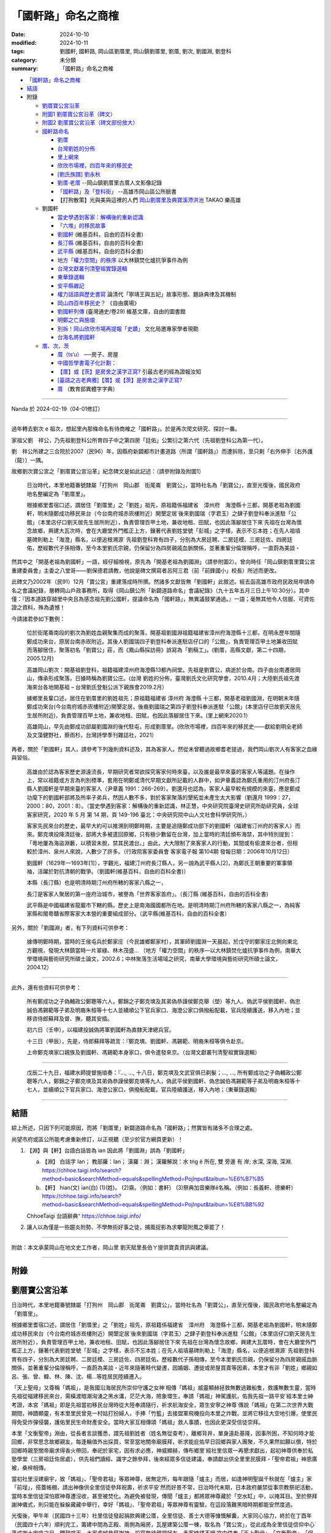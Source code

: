 =======================
「國軒路」命名之商榷
=======================

:date: 2024-10-10
:modified: 2024-10-11
:tags: 劉國軒, 國軒路, 岡山區劉厝里, 岡山鎮劉厝里, 劉厝, 劉次, 劉國淵, 劉登科
:category: 未分類
:summary: 「國軒路」命名之商榷


- `「國軒路」命名之商榷`_
- `結語`_
- 附錄

  * `劉厝寶公宮沿革`_
  * `附圖1 劉厝寶公宮沿革（碑文）`_
  * `附圖2 劉厝寶公宮沿革（碑文部份放大）`_
  * `國軒路命名`_
   
    - `劉厝`_
    - `台灣劉姓的分佈`_
    - `里上網來`_
    - `欣欣市場裡，四百年來的移民史`_
    - `[劉氏族譜] 劉永秋`_
    - `劉厝‧老厝`_ --岡山鎮劉厝里古厝人文影像記錄
    - `「國軒路」及「登科街」`_  --高雄市岡山區公所臉書
    - 【打狗散策】光與美與這裡的人們 `岡山劉厝里及典寶溪滯洪池`_ TAKAO 樂高雄

  * 劉國軒

    - `當史學遇到客家：解構後的重新認識`_
    - `「六堆」的移民故事`_
    - `劉國軒`_ (維基百科，自由的百科全書)
    - `長汀縣`_ (維基百科，自由的百科全書)
    - `武平縣`_ (維基百科，自由的百科全書)
    - `地方「權力空間」的秩序`_  以大林鎮焚化爐抗爭事件為例
    - `台灣文獻叢刊清聖祖實錄選輯`_
    - `東華錄選輯`_
    - `安平縣雜記`_
    - `權力話語與歷史書寫`_ 論清代「寧靖王與五妃」故事形態、題詠典律及其機制
    - `岡山四百年移民史？`_  《自由廣場》
    - `劉國軒列傳`_  (臺灣通史/卷29) 維基文庫，自由的圖書館
    - `明鄭之亡與施琅`_
    - `別拆！岡山欣欣市場再提報「史蹟」`_ 文化局邀專家學者現勘
    - `台海名將劉國軒`_

  * `厝、次、茨`_

    - `厝（ts‘u）`_  ──房子、房屋
    - `中國哲學書電子化計劃：`_
    - `【厝】或【茨】是房舍之漢字正寫?`_  引最古老的經為證報汝知
    - `[臺語之古老典雅]【厝】或【茨】是房舍之漢字正寫?`_
    - `厝`_ （教育部異體字字典）

------

Nanda 於 2024-02-19（04-01修訂）

------

過年轉去劉次 e 祖次，想起里內那條命名有待商榷之「國軒路」。於是再次爬文研究、探討一番。

家祖父劉　祥公，乃先祖劉登科公所育四子中之第四房「廷佑」公繁衍之第六代（先祖劉登科公為第一代）。

劉　祥公所建之三合院於2007（民96）年，因縣府新闢都市計畫道路（所謂「國軒路」）而遭拆除，至只剩「右外伸手〔右外護（龍）〕一隅。

故鄉劉次寶公宮之「劉厝寶公宮沿革」紀念碑文是如此記述：（請參附錄及附圖1）

    日治時代，本里地籍番號隸屬「打狗州　岡山郡　街尾崙　劉寶公」，當時社名為「劉寶公」，直至光復後，國民政府地名整編定為「劉厝里」。

    根據鄉里耆宿口述，謂居住「劉厝里」之「劉姓」祖先，原祖籍係福建省　漳州府　海澄縣十三都，開基老祖為劉國軒，明末隨鄭成功移民來台（今台南府城赤崁樓附近）開墾定居˙後來劉國瑞（字君玉）之肆子劉登科奉派進駐「公館」（本里店仔口劉天居先生居所附近），負責管理百甲土地，兼收地租、田賦，也因此落腳居住下來˙先祖在台灣為懷念故鄉，興建大瓦次時，會在大廳堂外門檻正上方，鑲著代表劉姓堂號「彭城」之字樣，表示不忘本姓；在先人祖墳墓碑則勒上「海澄」縣名，以便追根溯源˙   先祖劉登科育有四子，分別為大房廷聘、二房廷模、三房廷佐、四房廷佑，歷經數代子孫相傳，至今本里劉氏宗親，仍保留分為四房親戚血脈關係，並著重輩分倫理稱呼，一直蔚為美談・

然其中之「開基老祖為劉國軒」一語，經仔細檢視，原先為「開基老祖為劉國淵」（請參附圖2）。曾向時任「岡山鎮劉厝里寶公宮重建委員會」主委之八堂哥——劉保德君請教，他說是碑文撰寫者呂阿三君（前「前鋒國小」校長）所述而更改。

此碑文乃2002年（民91）12月「寶公宮」重建落成時所撰。然諸多文獻皆無「劉國軒」此敘述。經去函高雄市政府民政局申請命名之會議紀錄，層轉岡山戶政事務所，取得《岡山鎮公所「新闢道路命名」會議紀錄》（九十五年五月三日上午10:30分）。其中僅：『因本道路穿越里中央且為感念祖先劉公國軒，提議命名為「國軒路」，無異議鼓掌通過。』一語；毫無其他令人信服、可資佐證之資料，殊為遺憾！

今請諸君參如下數例：

    位於街尾崙南段的劉次為劉姓血親聚集而成的聚落，開基祖劉國淵祖籍福建省漳州府海澄縣十三都，在明永歷年間隨鄭成功來台，原居台南赤崁附近。其後人劉國瑞四子劉登科奉派進駐店仔口的「公館」，負責管理百甲土地兼收田賦而落腳居住，聚落初名「劉寶公」莊，而《鳳山縣採訪冊》誤寫為「劉稿工」。(劉厝，高縣文獻，第二十四期，2005.12月)

    高雄岡山劉次：開基祖劉登科，祖籍福建漳州府海澄縣13都內祠堂。先祖是劉寶公，病逝於台南。四子由台南遷居岡山，傳承形成聚落，日據時稱為劉寶公庄。(台灣 劉姓的分佈，臺灣劉氏文化研究學會，2010.4月；大陸劉氏祖先渡海來台各地開基祖 – 台灣劉氏登魁公派下親族會2019.2月）

    據鄉里長輩口述，居住在劉厝里的劉姓祖先；原祖籍福建省 漳州府 海澄縣 十三都，開基老祖劉國淵，在明朝末年隨鄭成功來台(今台南府城赤崁樓附近)開墾定居，後裔劉國瑞之第四子劉登科奉派進駐「公館」(本里店仔已故劉天居先生居所附近)，負責管理百甲土地，兼收地租、田賦，也因此落腳居住下來。(里上網來2020.1）

    高雄岡山，早先由鄭成功部屬劉國淵的後代駐屯，形成劉厝里。(欣欣市場裡，四百年來的移民史――獻給劉明全老師及文藻健野社，蔡雨杉，台灣詩學季刊雜誌社，2021）

再者，關於「劉國軒」其人，請參考下列幾則資料述及，其為客家人。然從未曾聽過故鄉耆老提過，我們岡山劉次人有客家之血緣與習俗。

    高雄由於認為客家歷史源遠流長，早期研究者常欲探究客家何時來臺，以及誰是最早來臺的客家人等議題。在操作上，常以祖籍或方言為判別標準，套用在明鄭或清代早期文獻所記載的人群中，如尹章義認為鄭氏重用的汀州府長汀縣人劉國軒是早期來臺的客家人（尹章義 1991：266-269）。劉還月也認為，客家人最早較有規模的來臺，應是鄭成功麾下的劉國軒部將及所率子弟兵，然因人數不多，對於客家聚落的墾拓並未產生太大影響（劉還月 1999：27，2000：80，2001：8）。（當史學遇到客家：解構後的重新認識，林正慧，中央研究院臺灣史研究所助研究員，全球客家研究，2020 年 5 月 第 14 期，頁 149-196  臺北：中央研究院中山人文社會科學研究所。）

    客家先民來台的歷史，最早大約可以推溯到明鄭時期，主要是追隨鄭成功部下的劉國軒（福建省汀州府的客家人）而來。鄭克塽投降清廷後，部將大多被遣回原鄉，只有極少數留在台灣，加上當時的清廷頒布海禁，其中特別提到：「粵地屢為海盜淵藪，以積習未脫，禁其民渡台。」由此，大大限制了來客家人的行動，其間或有偷渡來台者，但相較於漳州、泉州人來說，人數少了許多。（行政院客家委員會  客家電子報 第104期  發報日期：2006年10月12日）

    劉國軒（1629年—1693年[1]），字觀光，福建汀州府長汀縣人，另一說為武平縣人[2]，為鄭氏王朝重要的軍事領袖，活躍於對抗清朝的戰爭。（劉國軒(維基百科，自由的百科全書)）

    本縣（長汀縣）也是明清時期汀州府所轄的客家八縣之一，

    長汀是客家人聚居的第一座府治城市，被譽為「世界客家首府」。（長汀縣 (維基百科，自由的百科全書)

    武平縣是中國福建省龍巖市下轄的縣。歷史上是南海國國都所在地。是明清時期汀州府所轄的客家八縣之一，為純客家縣和閩粵贛省際客家大本營的重要組成部分。（武平縣(維基百科，自由的百科全書）

另外，關於「劉國淵」者，有下列資料可供參考：

    據傳明鄭時期，當時的王侯屯兵於鄭家庄（今民雄鄉鄭家村），其軍師劉國淵⼀天晨起，於戊守的鄭家庄北側向東北方觀視，發現大林鎮當時一片翠綠、林木茂盛... （地方「權力空間」的秩序—以大林鎮焚化爐抗爭事件為例，南華大學環境與藝術研究所碩士論文，2002.6；中林聚落生活場域之研究，南華大學環境與藝術研究所碩士論文，2004.12）

------

此外，還有些資料可供參考：

    所有鄭成功之子偽輔政公鄭聰等六人，鄭錦之子鄭克塽及其弟偽恭謹侯鄭克舉（壆）等九人、偽武平侯劉國軒、偽忠誠伯馮錫範等子弟及明裔朱桓等十七人並續順公下官兵家口、海澄公家口俱撥船配載，官兵陸續護送，移入內地；並移咨侍郎蘇拜及督、撫，聽其安插。

    初六日（壬申），以福建投誠偽將軍劉國軒為直隸天津總兵官。

    十三日（甲辰），先是，侍郎蘇拜等疏言：『鄭克塽、劉國軒、馮錫範、明裔朱桓等俱令赴京。

    上命鄭克塽家口親族及劉國軒、馮錫範本身家口，俱令遣發來京。（台灣文獻叢刊清聖祖實錄選輯）

------

    戊辰二十九日，福建水師提督施琅奏：『..., ..., 十八日，鄭克塽及文武官俱已剃髮；..., ..., 所有鄭成功之子偽輔政公鄭聰等六人，鄭錦之子鄭克塽及其弟偽恭謹侯鄭克塽等九人，偽武平侯劉國軒、偽忠誠伯馮錫範等子弟及明裔朱桓等十七人，並續順公下官兵家口、海澄公家口，俱撥船配載，官兵陸續護送，移入內地；（東華錄選輯）

------

結語
~~~~~~~

綜上所述，只因下列可能原因，而將「劉厝里」新闢道路命名為「國軒路」；然實皆有諸多不合理之處。

尚望市府或區公所能考慮重新修訂，以正視聽（至少於官方網頁更新）！

1. 【淵】與【軒】台語白話皆為 ian  因此將「劉國淵」誤為「劉國軒」

   a. 【淵】 白話字 Ian； 教部羅：Ian； 漢羅：淵； 漢羅解說：水 tńg ê 所在, 雙 旁邊 有 岸; 水深, 深海, 深淵. https://chhoe.taigi.info/search?method=basic&searchMethod=equals&spellingMethod=PojInput&taibun=%E6%B7%B5

   b. 【軒】 hian(文)  ian(白)  (1)(姓)。 (2)齋。（例如：書軒） (3)祭典加音樂隊ê名稱。（例如：長義軒、德樂軒）  https://chhoe.taigi.info/search?method=basic&searchMethod=equals&spellingMethod=PojInput&taibun=%E8%BB%92

   ChhoeTaigi 台語辭典⁺  https://chhoe.taigi.info/

2. 讓人以為僅是一些趨炎附勢、不學無術好事之徒，捕風捉影為求攀龍附鳳之舉罷了！

------

附啟：本文承蒙岡山在地文史工作者，岡山里  劉天賦里長伯ㄚ提供寶貴資訊與建議。

------

附錄
~~~~~~

劉厝寶公宮沿革
~~~~~~~~~~~~~~~~

日治時代，本里地籍番號隸屬「打狗州　岡山郡　街尾崙　劉寶公」，當時社名為「劉寶公」，直至光復後，國民政府地名整編定為「劉厝里」。

根據鄉里耆宿口述，謂居住「劉厝里」之「劉姓」祖先，原祖籍係福建省　漳州府　海澄縣十三都，開基老祖為劉國軒，明末隨鄭成功移民來台（今台南府城赤崁樓附近）開墾定居˙後來劉國瑞（字君玉）之肆子劉登科奉派進駐「公館」（本里店仔口劉天居先生居所附近），負責管理百甲土地，兼收地租、田賦，也因此落腳居住下來˙先祖在台灣為懷念故鄉，興建大瓦厝時，會在大廳堂外門檻正上方，鑲著代表劉姓堂號「彭城」之字樣，表示不忘本姓；在先人祖墳墓碑則勒上「海澄」縣名，以便追根溯源˙   先祖劉登科育有四子，分別為大房廷聘、二房廷模、三房廷佐、四房廷佑，歷經數代子孫相傳，至今本里劉氏宗親，仍保留分為四房親戚血脈關係，並著重輩分倫理稱呼，一直蔚為美談・近年來隨著時代變遷，因婚姻、遷徙或房屋買賣等因素，本里才有非「劉姓」鄉親如呂、張、曾、韓、林、陳、沈、楊…等姓居民陸續遷入。

「天上聖母」又尊稱「媽祖」，是我國沿海居民所崇仰守護之女神˙相傳「媽祖」威靈顯赫拯救無數過難船隻，救護無數生靈，當時先祖從福建移民來台，需橫渡暗潮洶湧之黑水溝，茫茫大海，險象環生，奉請「媽祖」神駕護航，佑我先祖一路平安˙經本里士紳考證，本宮「媽祖」即是先祖當初移民台灣時從大陸奉請隨行，祈求航海安全，眾生安寧之神尊˙傳說「媽祖」在第二次世界大戰期間，神蹟顯靈，有本里里民曾見一村姑打扮婦人，手捧「竹籃」去接盟軍飛機投向本里之炸戰，並將它移往大空地引爆，使里民得免受炸彈侵襲，護佑里民生命財產安全。當時大家互相傳頌「媽祖」救人事蹟，也因此更深受信徒崇拜。

本里「文衡聖帝」淵由，從長者言談獲悉，謂先祖劉姓者（姓名無從查考），離鄉背井，單身遠赴基隆，因事所困，不知何時才能回鄉，非常思念故鄉親友，每逢輪值外出採買，常至當地關帝廟膜拜，祈求能庇佑早日回鄉與家人團聚，不久果然如願以償，特於回鄉時親至關帝廟求得香火帶回，奉祀於家宅，因有求必應，神威顯赫，傳布鄉里˙經社里信眾一再懇求獻出，起初神尊供奉於私塾學堂（三房祖廷佐居處），供先祖們讀經、識字之餘參拜，後來經眾多信徒建議，奉請獻出供全里里民膜拜・「聖帝君祖」神恩廣被，桑梓相傳。

當初社里沒建廟宇，致「媽祖」、「聖帝君祖」等眾神尊，居無定所，每年跟隨「爐主」而居，如逢神明聖誕千秋就在「爐主」家「前埕」，搭蓋帳棚，請出神像供全里信徒參拜祝壽，祈求平安˙然而好景不常，日治時代末期，日本政府嚴禁從事宗教祭祀活動，當時本里信徒深怕眾神尊遭沒收，甚至被焚化。為避免被發現，傳聞「爐主」都將眾神尊藏於「空水缸」中，以掩耳目。至於祭拜謝神儀式，則只能在躲躲藏藏中舉行，幸好「媽祖」、「聖帝君祖」等眾神尊有靈驗，在這段落難黑暗時期都能安然度過。

光復後，甲午年（民國四十三年）社里信徒發起捐款興建公厝，全里信徒、善士大德等慷慨解囊，大家同心協力，終於在丁酉年（民國四十六年）順利完工，籌建中間為正殿、兩側為廂房，瓦屋建築公厝一棟，取名為「寶公宮」，從此成為全里信徒信仰中心˙落成謝土安座之日，鑼鼓喧天，大家虔誠參拜謝神，設宴款待親朋好友，香客絡繹不絕˙宮中供奉「天上聖母」、「文衡聖帝」、「保生大帝」、「觀音佛陀」、「中壇元帥」、「司命灶君」、「土地公」、「註生娘娘」、「週蒼爺」、「在尪公祖」、「善財」、「龍女」等眾神尊˙四十五年來，神威廣被，造福鄉里，平安順利˙戊午年（民國六十七年）加入道教會，庚辰年（民國八十九年）奉政府指示納入中華民國道教寺廟管理，成立管理委員會，定名為「岡山鎮劉厝里寶公宮寺廟管理委員會」。

「寶公宮」位居社里中心，地勢低窪，逢雨必淹，近年來四周高樓林立，年代久遠的「寶公宮」外觀更顯得老舊，格局規模狹隘，有失體面，更損神格˙約辛酉年（民國七十年）起信徒乃倡議重建，本宮「天上聖母」亦數度發爐指示廟宇改建事宜，但是種種因素，信徒一直無法達成「原地改建、重建或遷建」之共識˙直至辛巳年（民國九十年）經數次信徒及委員會議，終於決定原地重建，並成立「劉厝里寶公宮重建委員會」，推選劉保德先生為主任委員，積極策劃廟宇重建事宜‧特聘彌陀鄉蔡榮太建築師，負責規劃、設計、監造等工作‧隨即奉示辛巳年（民國九十年）農曆三月十日遷移眾神尊暫奉本里活動中心樓下；同年三月二十九日上午十時「天上聖母」親自帶駕破土，舊「公厝」順利拆除；同年四月二十一日上午十一時邀請貴賓以及本里賢達，於現址舉行動土典禮，正式開工・興建期間承蒙各界善男信女，鼎力捐獻，集腋成裘，使廟宇重建工程順利推動，總工程費計新台幣伍仟零捌拾萬元整˙特擇於壬午年（民國九十一年）農曆十二月初二日起舉行謝土、安座、五朝祈安清醮、進香等大典，功德圓滿，足以慰上蒼恩命。

新建「寶公宮」，皇宮式南式廟宇建築，宮貌雄偉，富麗堂皇˙其石材、木料選自大陸青斗石或紅木等高貴建材，顯得古色古香，美輪美奐・宮內浮雕、壁畫、彩金等鬼斧神工、金碧輝煌、神龍閃耀˙正殿神龕內眾神尊，個個神像莊嚴˙祈求神威廣被，佑我國泰民安、風調雨順、社里安寧、人才輩出，家家安居樂業。

茲將協助寶公宮重建工程，各部門負責人公佈於後，以表謝忱。

模板工程　林水河先生，石部石雕工程　陳振德先生，木部木雕工程　李樹根先生，油漆安金彩繪工程　郭聰斌先生，剪黏工程　馬清期先生，水泥工程　陳　發先生，鐵工部分　蔡明來先生，水電工程　林國泰先生。

岡山鎮劉厝里寶公宮重建委員會主委劉保德暨全體委員 謹識

呂阿三敬撰

中華民國九十一年十二月初七日吉旦

------

附圖1  劉厝寶公宮沿革（碑文）
~~~~~~~~~~~~~~~~~~~~~~~~~~~~~~~~

.. container:: align-center

   **劉厝寶公宮沿革（碑文）**

.. container:: shrine-epigraph-image

  .. image:: {static}/extra/img/shrine-epigraph-20230422.jpg
     :alt: 劉厝寶公宮沿革（碑文）
     :width: 1333
     :height: 1000
     :align: center

------

附圖2  劉厝寶公宮沿革（碑文部份放大）
~~~~~~~~~~~~~~~~~~~~~~~~~~~~~~~~~~~~~~~~

.. container:: align-center

   **劉厝寶公宮沿革（碑文部份放大）**

   **（原刻為「劉國淵」）**

.. container:: shrine-epigraph-image-b

  .. image:: {static}/extra/img/shrine-epigraph-amplified-20240216.jpg
     :alt: 劉厝寶公宮沿革（碑文部份放大）
     :width: 1000
     :height: 1333
     :align: center

------

_`國軒路命名`


劉厝
~~~~~~~

第24期《高縣文獻》

10、劉厝 

    位於街尾崙南段的劉厝為劉姓血親聚集而成的聚落，開基祖劉國淵祖籍福建省漳州府海澄縣十三都，在明永歷年間隨鄭成功來台，原居台南赤崁附近。其後人劉國瑞四子劉登科奉派進駐店仔口的「公館」，負責管理百甲土地兼收田賦而落腳居住，聚落初名「劉寶公」莊，而《鳳山縣採訪冊》誤寫為「劉稿工」。當地的居民多姓「劉」，因此稱為「劉厝」，但發音較接近閩南音的「流厝」，舊聚落以寶公宮為中心，保存良好的三合院其堂號皆為「彭城」。 莊廟寶公宮，主祀來自福建湄洲的媽祖，劉厝東側多為近年新建的集合住宅，居民多為雜姓，劉厝當地年輕人也多到岡山市街購屋，漸漸已失血緣村落的特性。

   寶公宮後的劉厝路32號本為雜貨店的「店仔」所在,目前的仍留有店面的樣式和食鹽的供應商牌子,因位於寶公宮巷子和劉厝路的丁字路口上,稱為店仔口。

（第118頁）

------

高縣文獻. 第二十四期； 
~~~~~~~~~~~~~~~~~~~~~~~~~~~

作者：高雄縣綠繡眼發展協會；出版社：高縣府；ISBN：9789860035674
出版日期：2005年12月01日；出版地：台灣；裝訂：平裝；
https://books.google.com.tw/books/about/%E9%AB%98%E7%B8%A3%E6%96%87%E7%8D%BB.html?id=SkeSngEACAAJ&redir_esc=y

《鳳山縣採訪冊》 https://ctext.org/wiki.pl?if=gb&chapter=329392 (中國哲學書電子化計劃)

------

台灣劉姓的分佈
~~~~~~~~~~~~~~~~~~~~~

臺灣劉氏文化研究學會

17.高雄岡山劉厝：開基祖劉登科，祖籍福建漳州府海澄縣13都內祠堂。先祖是劉寶公，病逝於台南。四子由台南遷居岡山，傳承形成聚落，日據時稱為劉寶公庄。

（台灣 劉姓的分佈 五.劉姓來台開基祖渡台年代不詳: (補錄)） 盧川 二郎公派 台第23世孫 侯明亮 整理 2010.04.15  台南西港 劉厝 劉明富蒐整 /嘉義六腳 北圳 侯明亮校整 

參考文獻:伊能嘉矩-台灣文化志、住民志。余文儀:台灣府志。台灣省通志卷三住民志姓氏篇-台灣文獻委員會。嘉義縣志。

陳運棟-彭城堂劉氏族譜。台灣各縣、市、鄉、鎮志-人物志。閩台百家姓。新竹劉氏宗譜。福建南靖版寮劉氏族譜。
 
台灣嘉義劉侯氏族譜整理委員會 

發行者：北圳侯氏宗祠管理委員會 地 址:嘉義縣六腳鄉塗師村北圳96號

        中溝侯氏宗祠管理委員會 嘉義縣六腳鄉正義村中溝7號 

        高雄市劉侯氏宗親會  高雄市鳳山區自強一路21號

https://www.tlcra.org.tw/storage/upload/other_genealogy/1.FA01-%E5%8F%B0%E7%81%A3%E5%8A%89%E5%A7%93%E7%9A%84%E5%88%86%E5%B8%83.pdf

大陸劉氏祖先渡海來台各地開基祖 ... - 台灣劉氏登魁公派下親族會
http://www.ldk.org.tw/DOC/%E5%A4%A7%E9%99%B8%E5%8A%89%E6%B0%8F%E7%A5%96%E5%85%88%E6%B8%A1%E6%B5%B7%E4%BE%86%E5%8F%B0%E5%90%84%E5%9C%B0%E9%96%8B%E5%9F%BA%E7%A5%96.doc

------

里上網來
~~~~~~~~~~~~~

劉厝為劉姓血親聚集而成的聚落；祖先是由台南遷來岡山的。先祖是劉寶公，由四子傳承而形成聚落。日據時稱為劉寶公庄，地籍番號隸屬「打狗州 岡山郡 街尾崙 劉寶公」（註：高雄縣岡山鎮「岡山老街後的高地」後方的劉厝里），光復後改為劉厝里。

據鄉里長輩口述，居住在劉厝里的劉姓祖先；原祖籍福建省 漳州府 海澄縣 十三都，開基老祖劉國淵，在明朝末年隨鄭成功來台(今台南府城赤崁樓附近)開墾定居，後裔劉國瑞之第四子劉登科奉派進駐「公館」(本里店仔已故劉天居先生居所附近)，負責管理百甲土地，兼收地租、田賦，也因此落腳居住下來。先祖劉登科育有四子，分別為大房「廷聘」、二房「廷模」、三房「廷佐」、四房「廷佑」，歷經數代子孫相傳，至今本里劉氏宗族仍保留分四房血脈親戚關係、著重倫理輩分稱呼，一直蔚為美談。

合併後第1-3屆里長 劉松森 (--- 至 ---)

電話： 076250091 手機： 0955970108 里辦公處地址：岡山區劉厝里劉厝路106號 黨籍：無黨籍 經歷：原高縣第18屆里長,合併後第1屆,第2屆 

統計截至109年1月止:

里人口數：1608人〈男844人、女764人〉

鄰數：12鄰

戶數：591戶 

http://oliu.chief-village.com/about/

------

欣欣市場裡，四百年來的移民史
~~~~~~~~~~~~~~~~~~~~~~~~~~~~~~~~

吹鼓吹詩論壇四十四號: 感恩的心──珍惜／感謝專輯

台灣詩學季刊雜誌社 · 2021 · ‎ Poetry

欣欣市場裡，四百年來的移民史

――獻給劉明全老師及文藻健野社 ■蔡雨杉

44 卷二・感謝之情

| 明鄭部將後裔屯墾岡山
| 輾轉從赤崁到此紮營，是前鋒，也是後協
| 祖籍漳州府海澄縣，先祖劉寶公
| 拓荒鑿井、建營盤駐，與瘴瘴癘相爭地
| 生存的意志，如阿公店溪奔騰
| 營火生烤、大鼎滷煮，餵飽駐屯的疲倦
| 味蕾是最直覺的撫慰，忠實地圈住了老少的生之慾望
| 即使時移境轉清國納管
| 回憶與企盼仍同居於逆旅
| 走在血脈的系譜上
| 
| 一九四四年岡山大空襲
| 日本領下劉寶公莊南遷讓地
| 於是海軍航空六一廠眷舍有了消防池
| 就像飛機需要燃油，劉莊人也來兜售補給
| 然而餵養南進的基地，散發著不安穩的腥氣
| 引來大批蒼蠅空襲，鎮日組裝螺旋槳驅趕
| 卻趕不走美軍B29 的轟炸，戰火似驟雨強降
| 雷達鎖定五落仔市場的圓環
| 活像一架尚未拴緊零件的飛機
| 傘狀輻射的樑上，每根鏽蝕的騎馬釘都在迴響
| 眷舍的肌腸與人心的膽顫
| 硝煙乘著雲朵降落在打狗州岡山郡
| 巨碩的蘑菇拔地而起
| 以血肉為宿主，無差別地綻開
| 彼時，不論本島人或日本人
| 防空洞走出來的都叫希望
| 
| 一九六〇年代醒村的兵仔市
| 醒村的兵仔市填起消防水池
| 而生命依舊尋找活路，水協仔共享地下水脈
| 洋式的屋架環抱著日本時代的舊構
| 庇蔭著叫賣斤兩一圈兩圈
| 無論是向左走，向右走
| 總是能兜兜轉轉湊活填飽幾口
| 當岡山羊肉遇上四川豆瓣醬，爸爸與媽媽碰頭
| 老岡山人熬煮青春，新岡山人發酵生活，封存成新在地口味
| 鄉音裡有歷史的交錯， 「敖早」招呼「答家好」
| 汗垢和油脂堆疊的移民史裡
| 有個北漂的劉家女孩懷念幼時，牽著阿媽迺菜市
| 唇上記憶著熱辣的鄉愁
| 
| 二一○九年告別移動城堡
| 傍晚，黑狗在巷口耍弄著，即將帶走今日的太陽
| 鏗鏘揮鏟的媽媽，叫不住飛逝的時光
| 一桌餐飯也是一場交戰，屈服於康樂村的散場
| 只見一座騰空的移動城堡，空蕩的攤位由黑狗搶灘
| 另起爐灶就是家，記憶落地便能
| 複製對方的笑語拼桌
| 夜尚未降臨，我們仍在彼此眼中
| 
| 註：高雄岡山，早先由鄭成功部屬劉國淵的後代駐屯，形成劉厝里。1930年代，日軍「高雄航空隊」「海軍航空六一廠」設立，廣建眷舍。劉厝里人，便來此向空軍眷屬兜售糧食。 戰後國民黨軍接收，改由空軍官兵進駐，稱為醒村，又稱兵仔市。是為早先台、日移民後裔及外省移民交流現場。然而這個世界唯一的眷村圓形市場，不敵重劃命運，2019年6月隨眷村拆毀與之陪葬。健野社友人劉老師出身於此，登山煮大鍋飯菜的形象，經常引發我對於他世居劉厝里的歷史遐想，故以詩作記，並表達感謝。
| 
| ------
| 吹鼓吹詩論壇四十四號・目次
| 06 編輯室報告
| 卷一 珍惜之心
| 08 李桂媚/用心生活，日子成詩
| 卷二・感謝之情
| 44 蔡雨杉/欣欣市場裡，四百年來的移民史
| https://books.google.com.tw/books?id=VFQfEAAAQBAJ&pg=PA45&lpg=PA45&dq=%22%E5%8A%89%E5%9C%8B%E6%B7%B5%22+%E5%B2%A1%E5%B1%B1&source=bl&ots=azWSgeugk1&sig=ACfU3U1nc9plYJomfmu-AJKKOPXAWmg6Cw&hl=zh-TW&sa=X&ved=2ahUKEwiz_7bVsrGEAxXSoK8BHWmkC4IQ6AF6BAgUEAM#v=onepage&q=%22%E5%8A%89%E5%9C%8B%E6%B7%B5%22%20%E5%B2%A1%E5%B1%B1&f=false

------

[劉氏族譜]  劉永秋
~~~~~~~~~~~~~~~~~~~~~

作者:劉永秋 (Added Author)

格式:Books/Monographs/Book on Film; 語文:Chinese

出版品:美國猶他州鹽湖城 : 猶他家譜學會攝影, 1983

實體:微捲1捲 ; 35釐米

參考資料:(Digital Collection) China, collection of genealogies = 中國, 族譜收藏 : COLLECTION RECORD, 1239-2013

原書: 寫本, [1982]. -- [5]葉 : 世系表.

始祖 : 劉國瑞字君玉諡寬慎號璞齋(清)

散居地 : 臺灣省高雄縣岡山鎮等地.

https://www.familysearch.org/search/catalog/1070204?availability=Family%20History%20Library

https://m.guoxuedashi.net/jiapu/202009jhnc.html

------

劉厝‧老厝
~~~~~~~~~~~~~

-- 岡山鎮劉厝里古厝人文影像記錄 

2010年1月31日 星期日 阿公店溪社區雜誌部落格

編製 / 意象攝影研習社

◎緣起

        在一次攝影實習外拍活動中，來到劉厝里取景，看到保存完整的傳統建築群著實令人驚艷，在古厝群內尋找創作題材拍攝角度，發覺劉厝里擁有岡山地區最多的傳統建築，更看到了傳統建築之美。心想社會變遷迅速，許多傳統事物正在快速消失中，於是和岡山幾位攝影同好商議，為古厝留下影像紀錄，便經常到劉厝里拍攝古厝人文影像，希望盡個人微薄之力，以攝影人的角度為古厝人文作記錄。

 ◎劉厝里沿革簡述

        依據劉厝里寶公宮沿革碑文記載：日治時代，本里地籍番號隸屬「打狗州  岡山邵  街尾崙 劉寶公」，當時社名為「劉寶公」直至光復後，國民政府地名整編定為「劉厝里」。

        居住劉厝里之劉姓祖先，原祖籍福建省漳州府海澄縣十三都，開基老祖為劉國軒，明末隨鄭成功移民來台 (今台南府城赤崁樓附近)開墾定居。後來劉國瑞之肆子劉登科奉派進駐「公館」( 本里店仔口劉天居先生居所附近)，負責管理百甲土地，兼收地租、田賦，也因此落腳居住下來。先祖在台灣為懷念故鄉，興建大瓦厝時，會在大廳堂外門檻正上方，鑲著代表劉姓堂號「彭城」之字樣，表示不忘本姓；在先人祖墳墓碑則勒上「海澄」縣名，以便追根溯源。

「寶公宮」為劉厝里民信仰中心，供奉「天上聖母、文衡聖帝‧‧‧等神尊」，初期社里未建廟宇，眾神尊居無定所，後於民國四十六信徒捐款興建完成一棟瓦屋公厝供奉神尊，又於民國九十一年改建完成現在美輪美奐的廟宇。(何克祺攝

守護眾神及居民的廟前石獅。 (何克祺攝)

 古厝優美的造型與鮮艷的花朵相映成趣，早期鄉村居民總會在自家屋旁或庭院種植各式瓜類，果實作為日常食物，瓜棚下則是與家人或左鄰右舍閒話家常的好處所，至今許多居民仍保有種習慣。(何克祺攝)

 劉厝里先祖在台灣為懷念故鄉，興建大瓦厝時，會在大廳堂外門檻正上方，鑲著代表劉姓堂號「彭城」之字樣，表示不忘本姓。(何克祺攝)

 傳統建築群已被現代透天厝所包圍，似乎已被人們遺忘。若未走入巷弄之中，很難想像還有這多古厝被保留著，有人居住的屋子尚能保存完整，若是無人居住則已坍塌。(劉明福攝)
 

俯瞰另一處古厝群，與遠方岡山市區的高樓形成強烈對比。(劉明福攝)

每日忙碌的進出社區，是否曾放慢腳步欣賞身後古厝之美。(何克祺攝)

從發現劉厝里古厝至今已拍攝了很多古厝記錄照片，今有機會刋載於「岡山阿公店社區雜誌」中，期盼有心人共同來為岡山傳統文化留下紀錄。本次僅刋載部份照片，更多古厝人文照片將持續在社區雜誌中刋出。

https://gangshancity.blogspot.com/2010/01/blog-post_854.html

------

「國軒路」及「登科街」
~~~~~~~~~~~~~~~~~~~~~~~~~

-- 高雄市岡山區公所  臉書

2016-02-27

認識岡山~～劉厝以先祖名字來命名的「國軒路」及「登科街」

劉厝為劉姓血親聚集而成的聚落，經過劉厝聯外道路時，可以看到「劉厝路」、「國軒路」及「登科街」等街道名稱（圖1），它們可都是有故事的哦~~

劉厝里的庄廟寶公宮內沿革碑文記載（圖2）：日治時代，本里地籍番號隸屬「打狗州 岡山郡 街尾崙 劉寶公」（圖3），當時社名為「劉寶公」直至光復後，國民政府地名整編定為「劉厝里」。

「國軒路」就是用來紀念開基祖劉國軒，他祖籍福建省漳州府海澄縣十三都，在永曆年間隨鄭成功來臺，原居台南赤崁附近。其後人劉國瑞四子劉登科奉派進駐店仔口 的「公館」，負責管理百甲土地兼收田賦而落腳居住。而「登科街」就是為了紀念劉登科先人。

劉厝聚落初名「劉寶公」庄，而《鳳山縣采訪冊》誤寫為「劉稿工」。當地的居民多姓「劉」，因此稱為「劉厝」，保存良好的三合院其堂號皆為「彭城」（圖4），表示不忘本；先人墓碑上則勒上「海澄」 縣名，以便追根溯源。 

◎想要更認識劉厝請參以下文章

阿公店溪社區雜誌部落格--

劉厝‧老厝岡山鎮劉厝里古厝人文影像記錄

http://gangshancity.blogspot.tw/2010/01/blog-post_854.html

岡山高中學生小論文--

高雄縣岡山鎮劉厝聚落發展與人口變遷研究

http://www.kssh.khc.edu.tw/library/index-t.htm (失效鍊結)


劉天賦  2021-12-20

<高雄縣岡山鎮劉厝聚落發展與人口變遷>的文章已改網址

https://www.shs.edu.tw/works/essay/2008/10/2008100112155561.pdf

(失效連結；新連結：http://www.kssh.khc.edu.tw/library/index-t.htm)

張家昀  2018-11-12

| 一些太熱心的文史工作者搞的，區公所也不做功課。劉元帥府和廟，墾地在後勁。
|       Nanda Lau 2023-04-21
|       張家昀 +1
| Nanda Lau 2023-04-21
|       自由廣場》岡山四百年移民史？
|       2019/05/27 06:00
|       ◎ 沈建德…… 
|       https://talk.ltn.com.tw/article/paper/1291519
| 
|       Nanda Lau 2023-04-21
|       台灣文獻叢刊清聖祖實錄選輯
| …
| …
| …
| Brandon Liu  2017-09-15
| 我曾祖父也是從劉厝里南下高雄市苓雅區定居，但是我看劉國軒祖籍是福建汀洲長汀人，非是漳州海澄人，究竟我們跟劉國軒有血緣關係嗎?
| 
|    劉天賦 2021-12-20
|    劉信廷 應該是筆誤。劉厝的來台祖應是海澄的劉國瑞，劉國瑞應是劉國軒(汀州人)的部將，皆隨鄭成功來台。然後劉國瑞及其部下就被派出屯田，於現在的岡山劉厝落腳。
| 
| https://www.facebook.com/724634154325095/posts/844913518963824/
| （ https://www.facebook.com/permalink.php?story_fbid=pfbid02EUNfhY8vT6eteiX5X8U7y52NsBGRnAH4Ta54BdT8CfR6GF2FD4y5vN5ohqHCV1zol&id=724634154325095 ）
| 

------

【打狗散策】光與美與這裡的人們——

岡山劉厝里及典寶溪滯洪池
~~~~~~~~~~~~~~~~~~~~~~~~~~~~

 - TAKAO 樂高雄

高雄市政府新聞局 高雄畫刊 電子期刊  港都貨櫃物語 No.05 2018/05

送走了清明時節的日頭，此刻的南國時序正悄悄的挪移。雖然鄰近的太平洋上還沒吹起會威脅到這座島的氣旋，但此時，日照的長度與強度早已帶著不亞於盛夏的炎熱，在這片土地上恣意橫行。

浮動式太陽能發電系統。（攝影／畝嘰斗）

　　不過，雖然每天的生活被烤得脆脆焦焦，在岡山，卻有那麼一群披著黑衣、無所畏懼的勇士，日日張大雙眼、翹首緊盯著螫人的豔陽。他們是群聚在典寶溪滯洪池中的太陽能板，利用開闊的蓄洪池腹地蒐集太陽能，是在水利署與高雄市府合作之下首批投入發電的綠能先鋒。採用了「浮動式太陽能發電系統」，這批佔地達2.4公頃的太陽能板會隨著水位的改變而升降，從環繞著滯洪池的步道遠遠望去，彷彿是一片片烏黑透亮的浮萍密集併排在水面上，十分壯觀。

典寶溪滯洪池。（攝影／畝嘰斗）

　　除去這樣具有科技感獨特景觀，開闊且平坦的典寶溪滯洪池本身亦有許多值得一探的迷人樣貌。波光粼粼的水池映照著隨著南風而逐漸湛藍的天空，在它們之間，鬱鬱蔥蔥的闊葉林是青綠的腰帶、輕輕的套在天際線的邊緣。到了六、七月，藏身在另一側、面積較小的A區滯洪池更是近幾年相當熱門的賞荷密境，若是運氣極佳，還有可能見著天邊的火燒雲與荷花、池水相互輝映的絕景。沿著A、B區之間的灌溉渠道，就能看見當地人時常夜間慢跑的步道，筆直的往高大的行道樹間無止盡延伸出去。穿插在林地間，則是一畦畦匍匐爬籐的瓜田，點綴不同層次、不同深淺的綠。

　　沿著園區內的密境美景漫步，將悠閒自適的午後時光好好收藏。接著便可以往相鄰的劉厝里聚落裡鑽，感受歷史人文在時間、空間中刻出的印痕。

　　往劉厝里的路就藏在荷花池旁的涼亭後頭，穿過種植著芭樂、釋迦、香蕉……等各種果樹的民居後院，就會走進劉厝里聚落、走上環繞聚落東南側的主要道路──登科街。

上：寶公宮。中：河堤慢跑步道。下：劉厝。（攝影／畝嘰斗）

雜貨店食鹽牌。（攝影／畝嘰斗）

　　循著「登科街」往新開闢好的「國軒路」走，在道路名稱的變換之間，其實正藏著劉厝當地追本溯源的歷史記憶。相傳，岡山劉家的開台祖是鄭成功麾下的武將「劉國軒」，而他的第四個兒子──「劉登科」，便是由他派駐到這一帶管理經營，進而形成了現今的劉厝聚落。這之間的沿革，都記錄在劉厝信仰中心的「寶公宮」中。

　　從日治時期的「劉寶公庄」走到今日的劉厝里，當在聚落中漫步的時候，你會發現當地人對自身歷史的重視，並不只表現在街道名稱上。在這裡，悠然恬靜的三合院幾乎藏在每一條巷內，正廳門上大大的「彭城」堂號，就是他們家族故事的見證。被刻意保留的汲水泵浦、市內少見的磚造豬寮、木造的雜貨店舊址與食鹽專賣的鐵牌，在這裡都被保存了下來，成為生活中的一景。

　　本來因為地處低窪而時常淹水的劉厝里，在滯洪池啟用後得到極大的紓解。隨著滯洪池觀光功能的提升與完備，希望更能藉著兩者的地緣關係，讓更多人能走進劉厝、走進這個珍惜歷史的聚落。讓遊客們能夠多一些在美食小吃之外，另一處值得佇足停留的地方。

文/畝嘰斗 攝影/畝嘰斗

https://takao.kcg.gov.tw/article/310

------

_`劉國軒`


當史學遇到客家：解構後的重新認識
~~~~~~~~~~~~~~~~~~~~~~~~~~~~~~~~~~~

林正慧  中央研究院臺灣史研究所助研究員

全球客家研究，2020 年 5 月 第 14 期，頁 149-196  臺北：中央研究院中山人文社會科學研究所。

（二）誰是最早來臺的客家人？

由於認為客家歷史源遠流長，早期研究者常欲探究客家何時來臺，以及誰是最早來臺的客家人等議題。在操作上，常以祖籍或方言為判別標準，套用在明鄭或清代早期文獻所記載的人群中，如尹章義認為鄭氏重用的汀州府長汀縣人劉國軒是早期來臺的客家人（尹章義 1991：266-269）。劉還月也認為，客家人最早較有規模的來臺，應是鄭成功麾下的劉國軒部將及所率子弟兵，然因人數不多，對於客家聚落的墾拓並未產生太大影響（劉還月 1999：27，2000：80，2001：8）。

尹章義，1991，〈臺灣移民開發史上與客家人相關的幾個問題〉。頁257-280，收錄於吳劍雄編，《中國海洋發展史論文集》第四輯。

劉還月，1999，《臺灣的客家族群與信仰》。臺北：常民文化。

全球客家研究期刊第14期-電子檔.pdf

https://ghk.hakka.nycu.edu.tw/word/%E5%85%A8%E7%90%83%E5%AE%A2%E5%AE%B6%E7%A0%94%E7%A9%B6%E6%9C%9F%E5%88%8A%E7%AC%AC14%E6%9C%9F-%E9%9B%BB%E5%AD%90%E6%AA%94.pdf

------

「六堆」的移民故事
~~~~~~~~~~~~~~~~~~~~~~~~~

客家先民來台的歷史，最早大約可以推溯到明鄭時期，主要是追隨鄭成功部下的劉國軒（福建省汀州府的客家人）而來。鄭克塽投降清廷後，部將大多被遣回原鄉，只有極少數留在台灣，加上當時的清廷頒布海禁，其中特別提到：「粵地屢為海盜淵藪，以積習未脫，禁其民渡台。」由此，大大限制了來客家人的行動，其間或有偷渡來台者，但相較於漳州、泉州人來說，人數少了許多。

行政院客家委員會  客家電子報 第104期  發報日期：2006年10月12日

https://webc.hakka.gov.tw/epaper/95102/epaper.htm

------

劉國軒
~~~~~~~~~

(維基百科，自由的百科全書)

**出生**	1629年 大明福建汀州府長汀縣（一說為武平縣）

**逝世**	1693年（63-64歲） 大清直隸地方順天府

**職業**	軍人

劉國軒（1629年—1693年[1]），字觀光，福建汀州府長汀縣人，另一說為武平縣人[2]，為鄭氏王朝重要的軍事領袖，活躍於對抗清朝的戰爭。劉國軒善於利用間諜，掌握敵軍的詳細動向，因此經常戰勝，才有「劉怪子」這綽號的產生[3]。在澎湖海戰擔任統帥，卻被施琅擊敗。戰後不但反對出兵攻佔呂宋延續東寧國祚，甚至力主舉國投降於滿清，幼主鄭克塽最終從之，鄭氏王朝從此滅亡[4]。後來，台灣日治時期的連橫撰寫《台灣通史》時，將其立於《列傳一》中。

**生平**

  **早年**

劉國軒生於明崇禎二年（1629年），7歲父親過世，11歲時發生饑荒，走百里負米供母，劉國軒號召家鄉青年人結寨自保防流寇，15歲時匪幫路過家鄉並奪牛畜，劉國軒埋伏於隘口截擊，奪還被擄之牛畜。福建於1646年成為清國領土，16歲的劉國軒加入清軍行伍。

劉國軒後來做到清朝漳州的把總，永曆八年（1654年）底，劉國軒打算改投鄭成功，接應明鄭軍收復漳州，事後鄭成功任命劉國軒管護衛後鎮。後來劉國軒也參與1659年圍攻南京、1661年進攻台灣等戰役。

永曆十八年（1664年）鄭經退守台灣，為了獲得充足的糧食，派劉國軒前往半線屯田。但是鄭氏王朝擴張領土的行動，威脅到統治台中一帶的大肚王國，雙方的衝突已無法避免。永曆二十四年（1670年）大肚社、沙轆社、斗尾龍岸番舉兵反抗，這次事件規模不小，就連鄭經自己也親征。鄭經與劉國軒先於八月擊敗斗尾龍岸番、同年十月再擊敗沙轆社、大肚社[5]，將沙轆社的平埔族從數百人屠殺只剩6人[6]，逼迫大肚社遷往埔里，水裡社（原位今龍井區）逃往水里。

**粵東戰役**

永曆二十八年（1674年）鄭經響應三藩之亂，卻因為領土糾紛和耿精忠決裂，耿精忠派20,000人進攻泉州，鄭經派劉國軒迎戰。兩軍在塗嶺相遇，劉國軒派兵繞到耿軍後方將其擊敗[7]。

永曆二十九年（1675年）鄭經與耿精忠和解，改派劉國軒增援潮州總兵劉進忠，對抗尚之信。五月經過長久僵持，鄭軍糧食不足，劉國軒退往鱟母山，並把剩餘的糧食擺在車上[8]，設法穩定軍心。尚之信繞小路來進攻，鄭軍因無法撤退而冒死突進，劉國軒再追擊敗退的尚軍，總共斬殺約20,000人、俘虜7,000人[9]。這場戰鬥鄭軍以數千人擊敗清軍數萬人，劉國軒的勇名因此威震粵東。

永曆三十年（1676年）尚可喜病情惡化，加上吳三桂攻陷肇慶、韶州等地，廣東清軍人心開始動搖，尚之信只得加入反清陣營，並割讓惠州給劉國軒[10]。可是鄭軍於十月在烏龍江被清軍擊敗，其餘領地相繼被攻陷，局勢開始對鄭氏王朝不利。永曆三十一年（1677年）劉進忠、尚之信都已投靠清朝，劉國軒以惠州難以防守，退回廈門和鄭經會合。

**閩南戰役**

永曆三十二年（1678年）鄭經企圖恢復之前的聲勢，以劉國軒為統帥進攻海澄。劉國軒先於二月十日（3月10日）燒毀江東橋，切斷漳州、泉州之間的聯繫。不過清軍陸續趕來增援，劉國軒便在漳州、海澄一帶進行游擊[11]，使得清軍無法判斷他的意圖，只能在各地來回奔波。劉國軒先後擊敗水頭、祖山兩地的清軍，並於閏三月十八日（5月8日）開始包圍海澄[12]。

劉國軒為了孤立海澄，在城外挖水道，引河水來包圍城池，水道外再挖壕溝，並在壕邊安置大炮[13]。五月清軍奇襲在祖山的劉國軒，並試圖填平城外的壕溝，卻遭到劉國軒炮擊，清軍死傷慘重，再也沒有能力解救海澄。經過長久的包圍，海澄嚴重缺糧，清軍甚至吃馬骨頭充飢[13]，劉國軒終於在六月初十（7月28日）攻陷海澄，並以此項功績受封征北將軍、武平伯。

接著劉國軒佔領泉州全部的屬縣，只剩泉州府繼續堅守，經過二個月的包圍仍無法攻陷。這時防守定海的蕭琛被清軍擊潰，謊報清軍大舉出動[14]，鄭經因此召回劉國軒，清軍趁勢奪回失去的領地。後來鄭經發現真相，將蕭琛處死，再派劉國軒進攻漳州。九月十九日（11月3日）[15]劉國軒率領20000人，和清軍在龍虎山（或叫蜈蚣山）交戰，劉國軒連續擊退胡圖、姚啟聖兩隊，卻遭耿精忠擊敗[16]。

永曆三十三年（1679年）劉國軒佔領果堂寨，和固守江東橋的姚啟聖對峙。劉國軒打算強化果堂寨的防禦，率領2000人在果堂寨後方的坂尾築寨[3]，工程還沒完成，就遭數萬清軍的攻擊。劉國軒靠大炮壓制清軍攻勢，再以火銃追擊敗退的清軍，坂尾寨得以順利完成。

**東寧政變**

永曆三十四年（1680年）鄭軍因長久缺糧，軍心開始動搖，海澄向清軍投降。劉國軒只得返回廈門，卻發生軍隊暴動[17]，劉國軒認為廈門已無法固守，便和鄭經一起退守臺灣。鄭經約八個月後去世，劉國軒加入了馮錫範領導的東寧之變，殺監國世子鄭克𡒉，改立馮錫範的女婿鄭克塽繼位延平王，劉國軒受封武平侯[18]，前往澎湖修築砲台防範清軍。

反對進攻呂宋

永曆三十七年六月十六日（1683年7月10日）施琅進攻澎湖（詳見澎湖海戰），劉國軒靠著炮船擊退清軍。到了二十二日（16日），風向突然從西北風轉成南風，施琅順著風勢擊敗劉國軒。戰後，宰輔馮錫範召開文武會議，與黃良驥、洪邦柱以及中書舍人鄭得瀟共同奏請幼王鄭克塽攻佔呂宋島（菲律賓），以延續東寧國的國祚。施琅此時派遣曾蜚前來招撫，並以總兵之職欲誘降劉國軒，劉國軒因而拉攏馮錫範以及眾多將領，主張舉國投降滿清[19]。七月十五日（9月5日）由鄭克塽率領劉國軒、馮錫範等人一起向施琅投降。

**晚年**

劉國軒降清後，清廷封其為伯爵，授職直隸天津鎮總兵，並將劉國軒一家遷往京師，隸鑲黃旗漢軍[20]。劉國軒於康熙三十二年（1693年）逝世，享壽六十五歲，清廷同年追贈太子少保[21]。

雍正九年（1731年）劉國軒與鄭克塽後裔合併改隸正紅旗漢軍第五參領第一佐領[20]。

**民間信仰**

相傳劉國軒率軍屯墾於右衝鎮（今高雄右昌地區）時，曾應將士之請而卜地建造元帥爺廟、三山國王廟、一甲福德寺及三甲福德祠等廟宇，作為當地軍民之精神寄託及信仰中心，後人為感念劉國軒之恩德，便尊其為「劉府大元帥」，奉為元帥爺府之主神。

**參考文獻**

    1. ^ 中華客家網. [2008-10-15]. （原始內容存檔於2008-10-18）.

    2. ^ 《臺灣外記》、《重纂福建通志》記載為長汀人，《閩海紀要》記載武平人

    3. ^ 移至：3.0 3.1 彭孫貽，《靖海志》，頁89

    4. ^ 夏琳，《閩海紀要》，卷之下：「拱柱恐世孫投誠，有意外之患，乃議奉公子鄭明往攻呂宋，再造國家，以存鄭祀；世孫從之。輜重已移在船，會有傳其欲大掠而去者，國軒止之；不果行。」

    5. ^ 臺灣通史/卷29 - 维基文库，自由的图书馆. zh.wikisource.org. [2023-08-23]. （原始內容存檔於2023-08-23） （中文）.

    6. ^ 連橫，《臺灣通史·卷十五·撫墾志》，頁416

    7. ^ 《靖海志》，頁76

    8. ^ 《靖海志》，頁78

    9. ^ 鄭亦鄒，《鄭成功傳》，頁29

    10. ^ 《靖海志》，頁35

    11. ^ 江日昇，《臺灣外記》，頁333

    12. ^ 劉國軒進攻海澄的時間，《靖海志》、《閩海紀要》、《臺灣外記》等都記載於三月十八日（陽曆4月9日），但上述史料都說圍城經過83天於六月初十（7月28日）攻陷，兩者相距的天數不會是83天。依照《鄭成功傳》為閏三月十八日（5月8日）才符合。

    13. ^ 移至：13.0 13.1 《靖海志》，頁85-86

    14. ^ 夏琳，《閩海紀要》，頁54

    15. ^ 《清聖祖實錄選輯》，頁90/

    16. ^ 《鄭成功傳》，頁34

    17. ^ 《靖海志》，頁91

    18. ^ 《彰化縣志稿》：「十月，得施，克𡒉孤立無援，慘遭殺害，東寧變出非常，錫範擁克塽嗣襲，權爲所攬，封軒武平候。」

    19. ^ 《臺灣外紀》，卷29

    20. ^ 移至：20.0 20.1 《欽定八旗通志·卷二十五·旗分志二十五·八旗佐領二十五·正紅旗漢軍佐領》

    21. ^ 《清聖祖實錄選輯》，頁144

**參見**

    • 劉國軒屠村事件

https://zh.wikipedia.org/wiki/%E5%8A%89%E5%9C%8B%E8%BB%92

------

長汀縣
~~~~~~~~~

(維基百科，自由的百科全書)

長汀縣（客家話：Tshâung-tin-yèn，實際讀音：/ʧʰɒŋ˨˦ tʰin˥˥ iẽ˨˩/）是中國福建省龍巖市下轄的一個縣，位於福建省西部。本縣也是明清時期汀州府所轄的客家八縣之一，是汀州府的附郭縣，自古為閩、粵、贛三省邊陲要衝，被譽為「福建省西大門」，縣政府駐汀州鎮兆征路19號。

長汀是客家人聚居的第一座府治城市，被譽為「世界客家首府」。長汀還是國務院批覆的第三批國家歷史文化名城。

https://zh.wikipedia.org/wiki/%E9%95%BF%E6%B1%80%E5%8E%BF

------

武平縣
~~~~~~~~~

(維基百科，自由的百科全書)

武平縣是中國福建省龍巖市下轄的縣。歷史上是南海國國都所在地。是明清時期汀州府所轄的客家八縣之一，為純客家縣和閩粵贛省際客家大本營的重要組成部分。 

https://zh.wikipedia.org/wiki/%E6%AD%A6%E5%B9%B3%E5%8E%BF

------

地方「權力空間」的秩序
~~~~~~~~~~~~~~~~~~~~~~~~~~~~

—以大林鎮焚化爐抗爭事件為例

據傳明鄭時期，當時的王侯屯兵於鄭家庄（今民雄鄉鄭家村），其軍師劉國淵⼀天晨起，於戊守的鄭家庄北側向東北方觀視，發現大林鎮當時一片翠綠、林木茂盛，而且中坑的芎蕉山附近竹林中飛出一大群白鷺鷥，成群結隊在天空中飛翔，黃昏時候又成群飛回竹林中，於是親自率兵探源而得知芎蕉山有⼀處「白鷺鷥洞」，而且潭底（今大林慈濟醫院後方）向芎蕉山方向觀看時候，正好像⼀隻「鳳凰」的頭朝向三疊溪喝水的樣子，於是向鄭成功稟明發現一塊好地理，於是派兵馬於附近駐守，並設置大莆林汛，後來便稱「大莆林」。

http://nhuir.nhu.edu.tw/retrieve/27481/090NHU00699005-001.pdf

------

中林聚落生活場域之研究

http://nhuir.nhu.edu.tw/retrieve/29998/093NHU05699004-001.pdf

------

台灣文獻叢刊清聖祖實錄選輯
~~~~~~~~~~~~~~~~~~~~~~~~~~~~~~

(中國哲學書電子化計劃)

138  八月十五日（甲寅），福建水師提督施琅題報：『七月十五日，鄭克塽遣偽官馮錫圭等，偽侯劉國軒、偽伯馮錫範遣其弟偽副使劉國昌、馮錫韓等齎降表文稿詣臣軍前請繳偽冊印，率眾登岸，以求安插。臣隨遣侍衛吳啟爵、筆帖式常在同馮錫圭等持榜示，往台灣曉諭偽官兵民，驗視剃發；即令鄭克塽等繕寫降表，並偽冊印一並齎送，以便代奏。至台灣雖在海外地方千餘里、戶口數十萬，或棄或守，伏候上裁』。得旨：『海洋遠徼盡入版圖，積年逋寇悉皆向化；具見卿籌劃周詳，剿撫並用，克奏膚功，朕心深為嘉悅！在事有功人員，該部一並從優議敘。餘令議政王大臣會議以聞』。尋議政王大臣等議：『台灣應棄應守，俟鄭克塽等率眾登岸，令侍郎蘇拜與該督、撫、提督會同酌議具奏』。從之。

139  二十九日（戊辰），福建水師提督施琅題報：『臣於八月十一日率領官兵，自澎湖進發。十三日，入鹿耳門，至台灣。十八日，鄭克塽及偽文武官俱已剃發；宣讀赦詔，鄭克塽等歡呼踊躍，望闕叩頭謝恩。所有鄭成功之子偽輔政公鄭聰等六人，鄭錦之子鄭克塽及其弟偽恭謹侯鄭克舉（壆）等九人、偽武平侯劉國軒、偽忠誠伯馮錫範等子弟及明裔朱桓等十七人並續順公下官兵家口、海澄公家口俱撥船配載，官兵陸續護送，移入內地；並移咨侍郎蘇拜及督、撫，聽其安插。其餘偽文武各官家口，見在趣令起行；兵丁願入伍及歸農者，聽其自便。至於江、浙、閩、粵各省被獲男婦，臣仰體皇仁，已悉令回籍。其偽冊印、札付已次第追繳，倉庫人民戶口冊籍、艦艘軍器，俱令巡海道線一信等察收』。下所司知之。

156  初六日（壬申），以福建投誠偽將軍劉國軒為直隸天津總兵官。

158  夏四月初二日（丁酉），天津總兵官劉國軒陛辭。上諭曰：『台灣地方阻聲教者六十餘年，爾素懷忠誠，值施琅督兵進剿，首先歸命；是以特授為總兵官，以示優眷。但天津地方近在畿輔，與別省不同；爾宜加意撫輯，使兵民相安、盜賊屏跡。且爾從閩海來歸，並無親知故舊，當盡職以副朕懷』。又諭曰：『朕嘉爾海外倡率歸誠，且孤身遠來；今當赴任，殊為可念！故於常例之外，賜爾白金二百兩、表裏二十疋、內廄鞍馬一匹，以示異數』。

173  十三日（甲辰），先是，侍郎蘇拜等疏言：『鄭克塽、劉國軒、馮錫範、明裔朱桓等俱令赴京。其武職一千六百有奇、文職四百有奇，或願回籍、或願受職，應聽部察例議敘；兵四萬餘人，願入伍、歸農，各聽其便』。上命鄭克塽家口親族及劉國軒、馮錫範本身家口，俱令遣發來京。其偽官並明裔朱桓等，俱於附近各省安插墾荒。餘如議』。至是，鄭克塽等至京；上念其納土歸誠，授鄭克塽公銜，劉國軒、馮錫範伯銜，俱隸上三旗。仍令該部撥給房屋、田地』。

177  康熙二十四年（一六八五、乙丑）春二月二十八日（戊午），上命大學士明珠、一等侍衛通圖等傳諭天津總兵官劉國軒曰：『朕撫御寰區，聿臻治理；止台灣餘孽一線尚存。雖屬小島未平，猶處海濱弗靖。爾劉國軒身為渠黨，乃能仰識天時，勸令鄭克塽納土來歸，朕心嘉悅！授爾總兵官之任。聞爾家口眾多，棲息無所。京城房舍人有定業，況價值不貲，爾安從得之。今特賜爾第宅，俾有寧居，以示優眷』。

https://ctext.org/wiki.pl?if=gb&chapter=559241&searchu=%E5%8A%89%E5%9C%8B%E8%BB%92

------

東華錄選輯
~~~~~~~~~~~~~~~

(中國哲學書電子化計劃)

146 戊辰二十九日，福建水師提督施琅奏：『臣於八月十一日，率領官兵自澎湖進發；十三日，入鹿耳門，至台灣。十八日，鄭克塽及文武官俱已剃髮；宣讀敕詔，鄭克塽等歡呼踊躍，望闕叩頭謝恩。所有鄭成功之子偽輔政公鄭聰等六人，鄭錦之子鄭克塽及其弟偽恭謹侯鄭克塽等九人，偽武平侯劉國軒、偽忠誠伯馮錫範等子弟及明裔朱桓等十七人，並續順公下官兵家口、海澄公家口，俱撥船配載，官兵陸續護送，移入內地；並移咨侍郎蘇拜及督，撫，聽其安插。其餘偽文武各官家口，見在趣令起行；兵丁有願入伍及歸農者，聽其自便。至於江浙、閩、粵各省被獲男婦，臣仰體皇仁，已悉令回籍。其冊印、扎付，已次第追繳；倉庫人民戶口冊籍、船艘軍器，俱令巡海道線一信等察收』。下所司知之。

https://ctext.org/wiki.pl?if=gb&chapter=577372

------

安平縣雜記
~~~~~~~~~~~~~~~~

(中國哲學書電子化計劃)

305 一、四社番，即現在之平埔番。何曰平埔番？因當時四社地屬平埔，近處村莊土民則將該歸化生番指稱為平埔番。此平埔番之說，職是故耳。

311 一、四社番風俗，原與生番無殊；不知年月，無有姓氏。至清乾隆間招撫歸化，其時政府委用官員係潘、金、劉三姓之官，入山招撫，凡在其時就撫之各社生番出山化熟者，如是潘官所招，一概隨同姓潘；金官所撫，一盡姓金；劉官所撫，一盡姓劉。此生番當時化熟之初，只有潘、金、劉之姓而已。當未就撫之際，所有習俗，類若生番，不過自別親疏，互相嫁娶。迨歸化後，彼此各有姓氏，理應不能再混嫁娶，宜分同姓不婚，何彼四社番，竟有同姓結婚之處？因被之姓係從招撫人之姓以為姓，並非原本之姓，是以徒別是否親派血脈，如系親派血脈相延，則無婚娶。其系疏遠非親，一味互相婚配，不以同姓不婚規避。然從中更有一說：在四社番化熟之初，台之閩、粵民人少與交接，更無與之聯婚，所以番族之中，惟有自相擇配。迨後年久月深，有閩人到社為番婦贅婿者，亦有番民娶閩、粵各女為妻者，彼此婚配生傳，不分氣類。凡屬閩、粵男女各有姓氏，生傳嗣續，自從父母之姓。由此以來，故現在四社蓄各莊無姓不有。考其實在，若是番族脈絡，只潘、金、劉三姓為正派；外此別姓之番，概非四社番之血脈，均閩、粵人入籍變番者。此則四社番之俗尚情形也。不獨四社番習俗如此，即別社熟番亦何莫不然？

https://ctext.org/wiki.pl?if=gb&chapter=991056

------

權力話語與歷史書寫
~~~~~~~~~~~~~~~~~~~~~

—論清代「寧靖王與五妃」故事形態、題詠典律及其機制


王建國 臺南大學國語文學系副教授  台灣文學研究學報第二十七期

2018年10月，頁123-170 國立台灣文學館

冠服乘輿出，與鄭克塽、國軒、錫范、繩武、洪磊等諸當事言別，又與左右鄰老辭。遂大開門戶，命僧人守候，遂望北叩首二祖、列宗。起，又向東拜謝父母。畢，援筆書曰：「余自壬午流賊破荊州，攜家南下；甲申避亂閩海，總為幾根頭髮，保全遺體，遠潛外國。今已四十餘年，歲六十有二。時逢大難，全髮冠裳，歸報高皇！生事畢矣，無怍無愧。」又題一絕云：「艱辛避海外，總為幾莖髮；於今事已畢，祖宗應容納！宣宗九世孫術桂書。」書畢，鄭克塽率劉國軒、馮錫范、洪磊、陳繩武等咸至。桂延入，謂克塽曰：「承令先祖、先尊之庇有年，茲非桂輕爾言別，奈天寬海闊，無可托足，不得不回報高皇、列聖之在天！」克塽與國軒等惟咨嗟爾（當時應俯首負慚也）。桂又謝曰：「有勞相送！」即與塽等作揖。投環，顏色如故，雖死猶生。塽命禮官鄭斌並所囑僧人收殮。越十日，擬與原配羅氏並殉節袁氏、蔡氏、荷姑、梅姊、秀姑葬於竹滬（今鳳山縣長治里）；斌以其地窄，將袁、蔡五人別葬於大林（今臺灣縣仁和里地方）。通國聞之，悉咨嗟嘆息。先是初十日夜，有星如斗殞於東南方（余書至此，贊以二絕云：（下略））

（清）江日昇，《臺灣外紀》下冊（台北：世界書局，1985.01），頁433-434。

～～～～～～～～～～～～～

故此「門戶大開」實預示或象徵清軍即將「登堂入室」：開門不見山，反而，江山即將易主；開門前後，不只有行止上私密與公開之別，情節上更有情」深「義」重之推衍：首先，與五姬飲別，了斷親情人倫，早已令人喟嘆斷腸，其次，北叩先祖、東拜父母，並與諸臣、鄰舍相互拜別等一連串公開儀式更令人神傷，而「當時應俯首負慚也」則又可以看出作者對鄭氏諸臣的褒貶；此人物的對襯修辭正是江氏最具春秋筆法之處：五位女性「頗知大義」、「不肯再事他人」與克塽、國軒、錫范、繩武、洪磊等五位男性茍且偷生、另事新君，庶幾「琵琶別抱」，且一「去」一「來」之間，適成強烈對比，至此，江氏凸出五位女性地位與性別越界之意圖已昭然若揭，遑論後又作有「五妃」題詠。

------

岡山四百年移民史？
~~~~~~~~~~~~~~~~~~~~~

—論清代「寧靖王與五妃」故事形態、題詠典律及其機制

《自由廣場》 2019/05/27 06:00

◎ 沈建德

五月二十五日有讀者投書「岡山欣欣市場 四百年移民活歷史」，文中提及：一、鄭成功是大規模武裝移民，二、鄭之部將劉國軒駐兵岡山，世代繁衍而成今日岡山的「劉厝里」，作為呼籲保存欣欣市場為文化資產的依據。是否為文化資產暫且不論，但作者有關鄭成功移民屯墾的說法，歷史檔案記載並非如此。

就第一點而言，隨鄭成功來台者存活三萬一千人，鄭滅被遣回中國者超過四萬二千人，記於《清聖祖實錄》及《東華錄》，證明移民不存在，都是平埔族。再看一六六四年鄭入台三年後所繪之「台灣軍備圖」，顯示鄭成功已控制並漢化地區，有安平、小香洋民社（關廟）、半路竹民社（路竹）、後紅仔民社（岡山後紅）。根據一六八三年首任台灣府知府蔣毓英等編纂的《臺灣府志》記載，鄭氏遺留的漢化番民有三萬○二二九人，主要是分佈於上述南台南及北高雄；未漢化番口八一○八人，分佈於豬山番（嘉義諸羅山）、目加喇員番（善化目加溜灣）、哆吧思戎土社（橋頭）、下淡水番（屏東新園）、琅橋番（恆春）等。

就第二點而言，岡山「劉厝里」不會是劉國軒後代。因前述《清聖祖實錄》及《東華錄》均記載：劉國軒及明裔俱令赴京。且根據《安平縣雜記》，番，原無姓氏，清乾隆間招撫歸化，委用潘、金、劉三姓官員，如是潘官所招，一概隨同姓潘；金官所撫，一盡姓金；劉官所撫，一盡姓劉。「劉厝里」恐是劉官所撫。

岡山人不知歷史，去年十一月十五日國民黨高雄市長候選人韓國瑜在岡山「夜襲」造勢，歌詞中，台灣人被捅心臟；而路竹王金平去中國「認祖」說，「中華是阮心中的日頭」，更讓台灣人尊嚴掃地。不知史，絕其智；不讀史，無以言；慟！

（作者為留美企管博士，前中興大學企管系副教授，現為有機自耕農，https://www.facebook.com/TPGOF）

https://talk.ltn.com.tw/article/paper/1291519

------

劉國軒列傳
~~~~~~~~~~~~~~~~~~~~~~~~~~~~~

 (臺灣通史/卷29)  維基文庫，自由的圖書館 

劉國軒，福建汀州府人也。狀貌雄偉，懷材未遇，為漳州城門把總。永曆八年冬十月，招討大將軍鄭成功伐漳州，國軒開門迎。參軍馮澄世奇之，為語成功，擢為護衛後鎮。十年秋，從中提督甘輝伐閩安，克之。十二年，從伐南京。十五年，從克臺灣。成功薨，子經嗣，分汛東寧，以國軒守雞籠山，勦撫諸番，拓地日廣。二十年，晉右武衛，駐半線。二十四年秋八月，斗尾龍岸番反，經自將討之，國軒從，遂破其社。十月，沙轆番亂，平之。大肚番恐，遷其族於埔里社，追之至北港溪，乃班師歸。自是北番皆服。二十八年，靖南王耿精忠據福建，使如東寧約會師。經率侍衛馮錫範及六官等渡海而西，國軒從。精忠調趙得勝之兵，得勝不從，邀國軒於海澄，議奉經。經說精忠，借漳、泉二府為召募，精忠難之。於是耿、鄭交惡。六月，經入泉州。精忠之將王進來攻，國軒及右虎衛許耀敗之於塗嶺，追至興化而還。七月，清軍圍潮州，精忠不能救，總兵劉進忠納款。經遣援勦左鎮金漢臣率師援之，潮圍解，以進忠為中提督，國軒副之。二十九年春二月，左虎衛何祐伐饒平；五月，國軒入潮，與何祐、劉進忠兵數千人，徇屬邑之未下者。平南王尚可喜兵十餘萬，盡銳來攻；相持久，國軒食盡，議退於潮。尚之信麾騎，晨掩祐軍，戰於鱟母山下。祐以身先旗，矯尾厲角，直貫中堅，出其左右；國軒繼之，大敗尚軍，追奔四十餘里，斬首二萬有奇，捕鹵七千，轔籍死者滿山谷。由是國軒、何祐威名震於南粵。十月，經入漳州。三十年春二月，吳三桂兵至肇慶、韶州，碣石總兵苗之秀、東莞守將張國勳詣國軒降。尚之信降於三桂，三桂檄讓惠州於經，國軒入守之。五月，精忠守將劉應麟以汀州降，後提督吳淑入守之。七月，經調進忠於潮，不至。九月，清軍入福建，擒精忠，其將馬成龍以興化降，許耀入守之。十月，耀與清軍戰於烏龍江，敗歸，調趙得勝、何祐代之。十一月，精忠守將楊德以邵武降，吳淑入守之。十二月，淑與清軍戰於邵武城下，敗歸。三十一年春正月，清軍攻興化，祐與得勝禦之。清軍縱反間，得勝戰沒，祐亦敗歸，興化遂陷，漳泉俱潰，經歸思明。六月，進忠降於三桂，尋歸清，被殺。國軒亦棄惠州，惠州之人送之。凡十府一時俱失，經不知所為。見國軒至，大喜，軍事盡委國軒。國軒為將，愛士卒，信賞必罰，而出奇制勝，眾莫能測，故每戰得捷，敗亦能完，諸將皆莫及也。三十二年春正月，晉正總督，吳淑為副。經表賜尚方劍，專征伐，諸將咸聽命焉。二月，伐漳州，下玉州、三叉河、福河、下滸等堡，斷江東橋，以遮餉道。援軍適至，分兵擊之，夜取石碼，數戰皆捷。遂揚帆直入鎮門，取灣腰樹、馬洲、丹洲諸堡。軍聲日震。

　　當是時，清軍之援漳者，福建總督郎廷相、海澄公黃芳世、都統胡克按兵不前，提督段應舉自泉州、寧遠將軍喇哈達、都統穆黑林自福州、平南將軍賴塔自潮州，後先至。國軒及吳淑諸將，兵僅數千，飄驟馳突，略倣成功。當事者萎腇咋舌，莫敢支吾。由是國軒、吳淑威名復震於閩南。閏三月，與黃芳世、穆黑林戰於灣腰樹，敗之。胡克率副將朱志麟、趙得壽來戰於鎮北山，又敗之。姚公子、李阿哥來援，亦敗之。段應舉戰於祖山頭，復敗之，逸入海澄。遂取平和、漳平，圍海澄三匝。六月，清廷以隨軍布政姚啟聖為福建總督、吳興祚為巡撫，趣諸軍援澄，次葛布山。三次隔帶水，高壘自完，相望而已。城中食盡，破之。段應舉自經於敵樓，總兵黃藍巷戰死，殺滿漢兵數萬，捕鹵數千，馬萬餘匹。晉國軒武平伯征北將軍、吳淑定西伯平北將軍、何祐左武衛、林陞右武衛、江勝左虎衛。士氣大振，幾五萬人。遂取長泰、同安，乘勝圍泉州，徇下南安、永春、安溪、德化諸縣。八月，清軍水陸援泉。大學士李光地、寧海將軍喇哈達、平南將軍賴塔自安溪出同安，巡撫吳興祚自仙遊出永春，提督楊捷自興化下惠安，總兵林賢、黃鎬、林子威以舟師自閩安出定海，剋期俱至。樓船中鎮蕭琛與林賢遇，未戰敗。經以宣毅後鎮陳諒、援勦後鎮陳啟隆禦之於海山。國軒帥二十八鎮還漳州，築十九寨。九月，以吳淑、何祐、江勝等十一鎮，可二萬人軍浦南，而自率林陞、林應、吳潛、陳昌等十七鎮，可三萬人軍溪西，直逼漳城之北，軍容烜赫。翼日，決勝於龍虎山。耿精忠為左拒，賴塔為右拒，啟聖在前，胡克又在啟聖之前，揮兵二萬先合。國軒敗之。啟聖亦敗。精忠親督戰，斬退縮者三人，大呼而馳，賴塔尾之，兩軍酣戰。海澄鎮鄭英、吳正璽皆沒，國軒麾軍退，收拾餘兵，以保灣頭。亢宿鎮施明良受啟聖賄，謀獻思明。經嬖之，常在左右。國軒入告曰：『今軍破國殘，蹙地千里。殿下宜效先王之志，臥薪嘗膽，親君子，遠小人。中興之業，乃可圖也。』經納其言，而明良謀之益急，國軒殺之。及施世澤，琅之長子也，為女宿鎮，再叛再降，又與其謀，故誅之。三十四年春正月，清軍大舉伐思明。經以左武衛林陞為督師，率諸鎮禦之。方戰而潰，國軒亦全師歸，遂入東寧。

　　三十五年春正月，經薨，子克塽嗣，晉武平侯。十月，清廷以萬正色為陸路提督、施琅為水師提督，將以伐臺。克塽命國軒駐澎湖，拜正總督，假節行事。以征北將軍曾瑞、定北將軍王順為副。擢林亮為右虎衛，改名豪。以援勦左鎮陳諒為右先鋒，提調陸師。右武衛林陞為水師提調，左虎衛江勝副之。援勦右鎮邱煇、援勦後鎮陳啟明各為先鋒。修戰艦，築砲壘，討軍實，以待清師。三十七年夏六月，清軍發銅山，窺澎湖。國軒知八罩嶼惡，望間當有颶至。自督精兵，強逾二萬。以戎旗一鎮吳潛守風櫃尾；果毅中鎮楊德守雞籠嶼；後提督中鎮張顯守中灣；游兵鎮陳明守四角山，中提督前鎮黃球佐之；果毅後鎮吳祿守內塹，侍衛後鎮顏國祥佐之；壁宿鎮楊章守外塹，右先鋒鎮李錫佐之；右虎衛領兵江高守東峙，侍衛殫忠營王鯉佐之。沿海巨舟，星羅棋布。環設砲城，凌師以守。邱煇請曰：『彼兵遠來，乘其未定而擊之，可破也。』建威中鎮黃良驥曰：『先人有奪人之心，擊之便。』國軒不從。已而清軍萃至，環泊花、貓二嶼。煇復請襲之，不許。十六日黎明，微風振枻，鉦鼓傳喧。兩軍將合，琅以七船突入鄭鉫。國軒以林陞、江勝、邱煇、曾瑞、王順各船迎之，焚殺過當，濺血聲騰。時南潮正發，琅舟為急流分散。國軒師合，兩翼齊攻。琅困不得出，其先鋒藍理突圍救之，砲中其胸；琅亦集矢而卻。林陞幾得琅，連中三矢，不退；砲傷其股，乃退。邱煇、江勝欲逐之，國軒不可；請宵戰，又不可。越六日，琅分為八隊，每隊七船，皆三其疊。將戰，有風從西北來，渰浥蓬勃，逢迎清軍，士皆股栗。鄭艦居上風，國軒麾之。琅大驚禱天，須臾雷發，立轉南飆，軍乃復起。國軒聞之，掀案而呼曰：『天也！』遂決戰。發火矢噴筒，燔焰怒張，水為之赤。宣毅左鎮邱煇與總兵朱天貴遇，砲沈其船，往來衝突。琅督諸舟環攻。煇兩足俱傷，負痛苦戰，而勢迫，遂投火藥桶，燬船死。左虎衛江勝之船，突入陣中，殺傷過當。諸船萃攻，亦自沉死。征北將軍曾瑞、定北將軍王順、水師副總督江欽、右先鋒陳諒、援勦右鎮鄭仁、援勦後鎮陳啟明、護衛鎮黃聯、後勁鎮劉明、折衝左鎮林順、斗宿鎮施廷、水師一鎮蕭武、水師二鎮陳政、水師三鎮薛衡、水師四鎮陳立、中提督中鎮洪邦柱、中提督右鎮尤俊、中提督後鎮楊文炳、中提督親隨一鎮陳士勛、龍驤左鎮中協黃國助、龍驤右鎮左協莊用、侍衛中鎮黃德、侍衛右鎮蔡智、侍衛驍翊協蔡添、侍衛領旗協林亮、侍衛左總轄毛興、勇衛中協張顯、勇衛左協林德、勇衛右協陳士勳、勇衛前協曾遂、中提督領兵協吳略、中提督左協林德、中提督前協曾瑞、中提督領旗協吳福、中提督前鋒協陳陞、中提督總理協陳國俊、右武衛右協吳遜、右武衛隨征二營梁麟、水師二鎮前鋒副將李富、水師二鎮左營副將張欽、水師三鎮左營副將許端、水師三鎮右營副將林耀、援勦右鎮右營廖義、援勦前鎮前鋒營莊超、折衝鎮左營陳勇、左提督後鎮左營王受等，皆戰死。損兵一萬二千有奇，沉失大小師船一百九十四艘。戎旗一鎮吳潛守西嶼頭，遙望眾師漸沒，趣左右欲赴援而無舟，拔劍歎曰：『大丈夫既不能為國馳驅，豈可偷生苟活，為世所笑乎？』遂自刎死。國軒見師敗勢蹙，乘走舸，從吼門而入東寧，與文武議奉克塽以降。琅至，歸克塽於北京，封漢軍公。國軒授天津總兵。

　　連橫曰：古之所謂良將者，若白起、王翦之徒，皆能闢地強兵，以輔其國，世稱功伐，彼蓋有得於時也。不然，以國軒之武略，使乘風雲而建旗鼓，豈不足烜赫一世？而終為敗軍之將者，何哉？語曰：『大廈將傾，非一木所能支。』吳淑、何祐皆負驍勇，而亦無名，時之不得假也。悲夫！

https://zh.wikisource.org/wiki/%E8%87%BA%E7%81%A3%E9%80%9A%E5%8F%B2/%E5%8D%B729#%E5%8A%89%E5%9C%8B%E8%BB%92%E5%88%97%E5%82%B3

------

明鄭之亡與施琅
~~~~~~~~~~~~~~~~~~~~~

毛一波   臺南文化季刊 第7卷第4期 p. 16-18 出版地：臺南   

清人之滅明鄭，是經過了多年圖謀的。其用施琅，也經通不少的考慮，如對他的對調外放，均有考查。終因李光地（此人後來得罪，終因距與姚啟聖同荐施琅平豪有功，免究。）和姚啟聖（姚後因修船浮冒錢糧四千萬兩會，亦以平臺功免賠）的推荐，專任福建水師提督了。 

永曆三十五年清康熙二十年冬，福建提督施琅入奏：「臣見在練習水師，又遺間諜，通臣當時部曲，使為內應。請於明年三四月進兵，可獲全勝。」至二十一年四月十七日又奏：「夏南風盛發，不可進兵，對話至十月大舉。朝議檄姚啟聖剋期于夏至後進攻臺灣。」（大清聖祖實錄一百二）時戶科給事中孫薰條陳臺灣進兵宜緩，後施琅於五月初四率師前進，同月廿八日又奉令回汛再圖。 

永曆三十七年（康熙二十二年）六月清遣施琅率戰艦六百餘艘，兵二萬五千（一說六萬）進攻臺灣。十五日到澎湖會十六日始攻，用其新製鳥船，頗為得手。至二十一日守澎統帥劉閣軒敗歸臺灣。與延平王三世鄭克塽謀降，清廷聞報，在閏六月十八日傳諭八旗王公大臣云：「施琅大敗海賊，會克澎湖，此乃捷音。」七月二十八日下詔，主張對臺招降，不必力取。

「上論差往臺灣料理兵餉工部待郎蘇拜等曰：方今區宇悉平，僅餘海寇，因此事重大特遣爾等往理官兵糧銷餉與各項錢糧，宜措備豐足。其進取臺灣官兵勤勞奮力攻克澎湖深為可嘉，爾等至彼專遣人宜諭慰勞官兵，更念以兵力攻取臺灣則將士勞瘁人民傷殘，特下詔旨招降，倘共歸來即令登岸，善為安插務俾得所，勿使餘眾仍留原地，此事甚有關係爾等勉之。」另外，又下安撫鄭氏之詔。據大清實錄載：「海逆鄭克塽遣偽官鄭平英等齎降表至提督方施琅軍前，總督姚啟聖轉奏請頒赦招撫，上命撰敕發姚啟聖同施琅酌行，敕曰：皇帝敕諭鄭克塽劉國軒馮錫范等，帝主撫御寰區仁覆無外，即海隅日出之邦無不欲其咸登袵席共享昇平，爾祖父自明季以來出沒海洋盤踞島嶼，本較完聞之後爾祖鄭成功街接一隅甘制作正化以及爾父鄭錦苟延歲月假息偷生勾引奸徒窺伺內地，屢經剿撫仍執迷不悟，頑梗怙終。至爾年方童穉或於黨類之言妄思效爾前人竄伏臺灣恃為窟穴倚險負固飄突靡常以致沿海地方里閈不寧時遭兵燹之厄，朕念中外兵民皆屬赤子何忍聽其久罹水火不加拯救，故特命提督施琅選將練兵整篩戰艦揚帆進剿直出大洋，旋據奏報已克澎湖，爾等抗拒大兵者殲滅殆盡，餘大眾敗遁臺灣，目今舟師進剿，指自蕩平，近據總督姚啟聖奏爾等具疏請降，又據來使呈乞恩赦，朕體上天好生之心薄海內外率俾安全，特頒敕旨前往開諭，爾等果能悔過投誠傾心向化率所屬偽官軍民人等悉行登岸，將爾等從前抗違之罪盡行赦免仍從優叙錄加恩安插務令得所，煌煌諭旨，炳如日星，朕不食言，倘仍懷疑畏猶豫遷延，大兵一至，難免鋒鏑之危，傾滅身家，噬驕莫及，爾等其審圖順逆，善計保全，以副朕宥罪施仁至意。」這勒諭是同年七月廿七日發出的。而鄭克塽的降表在七月二十三日就送到澎湖施之處了。其表有：「伏念先世，自矢愚忠，追懷前代之恩，未沾新朝之澤，是以臣祖蓽路以開東土，臣父韎韐以雜文身，寧效負固重險，自擬夜郎，抑亦保全遺黎，孤栖海角而已……汗顏何敢再逆，革心以表後誠」之句。（臺灣外記卷十） 

接著，就是施琅入臺受降，並呈報經過。大清實錄載云「施放題報臣於八月十一日率領官兵自澎湖進發，十三日入鹿耳門至臺灣，十八日鄭克塽及偽文武官俱已薙髮，宣讀赦詔鄭克塽等歡呼踴躍望闕叩頭謝恩，所有鄭成功之子偽輔政公鄭聰等六人，鄭錦之子鄭克塽及其弟恭謹侯鄭克舉等九人偽武平侯劉國軒偽忠誠伯馮錫范等子弟及明裔朱桓等十七人并續順公下官兵家口海澄公家口俱撥船配載官兵陸續護送移入內地，并移咨侍郎蘇拜及督撫聽其安插，其餘偽文武各官家口見在趣令起行，兵丁有願入伍及歸農者聽其自便，至於江浙閩粵各省被獲男婦，臣仰體皇仁已悉令回籍，其偽冊印剳付已次第追繳，倉庫人民戶口冊藉船艘軍器俱令巡海道線一信等察收，下所司知之」。還是康熙二十二年八月二十九日的記載。到了康熙二十三年十二月十三日（甲授）的記載一汰：「先是，侍郎蘇拜等疏言，鄭克塽、劉國軒、馮錫范、明裔朱桓等，俱令赴京，其武職一千六百有奇，文職四百有奇。或願回籍，或願受職，應聽部察例議叙。兵四萬餘人，願入伍歸農，各聽其便。上令鄭克塽家口親族，及劉國軒、馮錫范本身家口，俱令遺發來京。其偽官，并明市裔朱桓等，俱於附近各省，安插墾荒。餘如議。至是，鄭克塽至京，上念其納土歸誠，授鄭克換公銜，劉國軒、馮錫范伯銜，俱隸上三旗，仍令該部撥給房屋田宅。」（大清實錄卷一百十八）這就是清廷對於鄭克塽一般的善後處置。到康熙二十四年三月五日（乙丑）實錄云：「正黃旗漢軍公鄭克塽題請叙鄭聰等投誠功，部該不准。上諭大學士等曰：大兵進剿，鄭聰等同鄭克塽，即獻臺灣投誠。久踞海島之寇，盡行消滅，伊等著准議叙。」（同上卷一百二十）這總算准了。 

臺灣之降，劉國軒大受上賞。除鄭克塽勉封為正黃旗漢軍公，馮錫范為正白旗漢軍伯之外，國軒為天津總兵，最受優遇。如康熙二十三年四月二日上諭云：天津總兵官劉國軒陸辭時、上諭曰「臺灣地方阻聲教者六十餘年，爾素懷忠誠，值施琅督兵進剿首先歸命，是以特授為總兵官以示優眷，但天津地方近在畿輔，與別省不同，爾宜加意撫輯使兵民相安盜賊屏跡，且爾從閩海來歸，並無親知故舊，當盡職以副朕懷，又諭曰朕嘉蘭海外倡率歸誠，且孤身遠來，今當赴任，殊為可念，故於常例之外賜爾白金二百兩表裏二十疋內厩鞍馬一匹以示異數。」又康熙二十四年二月二十八日，上命大學士明珠、一等侍衛通圖等，傳諭天津總兵官劉國軒曰：「朕撫御寰區，聿臻治理，止臺灣餘孽，一線尚存。雖屬小島未平，猶慮海濱勿靖，爾劉國軒身為渠黨，乃能仰識天時，觀令鄭克塽納士來歸，朕心嘉悅。授爾總兵之任，聞爾家口眾多，捿息無所，京城房舍，人有定業，以價值不貲，爾安從得之，今特賜爾宅第，俾有寧居，以示優眷」。（卷一百十九）這當然也是清廷籠絡降人的一種策略了。由是海上既平，臺灣入清版圖，南人無復反者。 

不過，從鄭成功之崛起以至于在臺三世之滅亡，「雖曰天命，豈非人事哉」？ 

蓋人謀之不臧，首居其一。當年金廈之為戰，可不必說它了。而成功入臺以後，百政待舉，所措天不永年，未能造成「百世不拔之基」。鄭經亦算有為，但順治十三年的回師聞粤，竟無所成。終至宴安以死。而克塽當國前後的內部之鬭爭，早伏一朝覆亡之兆。否則澎湖一戰，（施政損失亦奇大）何至于舉國投降。這不但出乎施琅意外，亦出乎清廷意外的。假使明鄭內政清明，團結一致，而誓死抵抗，清延恐亦無法可施。是則鄭氏武力之消長不係于強敵之清廷，而係於明鄭本身也無疑。 

至于施琅為人及其晚年行經或遭遇，大清實錄中亦間有叙及。現在分別錄出數則如下： 

康熙廿三年七月廿二日，召的學士席柱曰：朕前日未曾問及提督萬正色、施琅，伊等品行若何。席柱奏曰：陸路提督萬正色，為人忠厚和平，居官亦優。上曰：萬正色前督水師時，奏臺灣斷不可取，朕見其不能濟事，故將施琅替換，命其勉力進剿，遂一戰而克。萬正色施琅二人，今相睦否？席柱奏曰：二人陽為和好，陰相嫉菇。上曰：施琅何如？席柱奏曰：施琅人材頗優，善於用兵，但行事微覺好勝。上曰：粗魯武夫，未嘗學問，度量褊淺，恃功驕縱，此理勢之必然。」（卷一百十六）於此可見施琅之為人及別人對他的觀感了。 

康熙二十五年十二月十六日，福建陸路提督張雲翼疏言，水師提督施琅，於泉州公廨，建立御書碑亭，各管不便行走。得旨，朕賜御書，原以褒施琅之功，榮龍其一身一家，於伊家左右，猶可堅碑，今乃於公所建立，不獨張雲翼一人出入未便，即合省文武大僚，亦皆震悚迴避。此特借端招搖，欲引以為重，該部嚴飭施琅，不得於公所立碑。（卷一百廿八）於此，可見施琅之狂妄了。 

康熙二十七年七月十五日，福建提督靖海侯施琅，入京陛見，上召入乾清宮，諭之曰：爾前為內大臣，十有三年，當時因爾聞人，尚有輕爾者，惟朕深知爾，待爾甚潭。其後三逆反叛，虐我赤子，旋經次第平定，惟有海寇游魂，潛據臺灣，尚為閩害。欲除此害，非爾不可。爰斷自朕衷，特加擢用，爾果能竭力盡心，不負任使，舉六十年難靖之寇，殄滅無餘，誠爾之功也。邇來或有言爾恃功驕傲耳，朕亦頗聞之。今爾來京，又有言當留爾勿造者。朕思寇亂之際，尚用爾勿疑，況天下已平，反疑爾勿遣耶？今命爾復任，自此宜益加特慎，以保功名。從來功高者，今往不克保全始終，皆由未能朕慎之故，爾其勉之。更須和輯兵民，使地方的安靜，以副朕愛兵惜民，并保全功臣至意。施琅奏曰：臣年力已衰，封疆重大，恐精神不堪。上曰：為將尚智，不尚力，朕用爾以智耳。豈在手足之力乎？（卷一百三十六） 

於此，可見作為清廷功狗之施琅所以見重之故了吧。 

康熙卅五年施琅死，以其子世范襲三等侯。如此而已。

https://tainanstudy.nmth.gov.tw/article/detail/520/read?highlightQuery

------

別拆！岡山欣欣市場再提報「史蹟」
~~~~~~~~~~~~~~~~~~~~~~~~~~~~~~~~~~~

文化局邀專家學者現勘  

2018/08/21 16:14 

岡山眷村文化協會總幹事莊盛晃說，欣欣市場原址昔日是劉厝聚落，劉厝開基祖為鄭成功的勇將部屬劉國軒、劉登科父子，日治時期劉家後代擺攤賣菜給日軍，我空軍遷台後，欣欣市場成為軍眷村的菜市場，眷村改建後，又變成岡山劉厝、白米和後協等里民的採買重地，欣欣市場見證了台灣400多年來的歷史演變，有必要列為史蹟加以保留。

**（??? 捕風捉影、穿鑿附會 ???）**

https://news.ltn.com.tw/news/Kaohsiung/breakingnews/2526224

------

尋覓臺灣老眷村
~~~~~~~~~~~~~~~~~~~

作者：繆正西

https://books.google.com.tw/books?id=GxUIEAAAQBAJ&pg=PA209&lpg=PA209&dq=%E5%8A%89%E5%9C%8B%E6%B7%B5+%E6%98%8E%E9%84%AD&source=bl&ots=NSES8QoQS_&sig=ACfU3U2LiLQlilpJsewtF8AfiL6RoTRSRQ&hl=zh-TW&sa=X&ved=2ahUKEwjhmaXQ5bKEAxW5evUHHYVPBKo4KBDoAXoECAIQAw#v=onepage&q=%E5%8A%89%E5%9C%8B%E6%B7%B5%20%E6%98%8E%E9%84%AD&f=false

------

台海名將劉國軒  
~~~~~~~~~~~~~~~~~~~~~

林煥珍   中华客家网->客家精英->历史人物  

主辦：新華社福建分社 福建省龍岩市人民政府 

在福建長汀與江西瑞金交界處，有一個依山傍水的美麗山鄉四都，1628年的一個風雨之夜，劉國軒就出生在這里的一個普通農民家中。他從小就受客家文化燻陶與山區艱苦環境的磨煉，養成了正直、果敢、堅定頑強的品格。 

清朝政權逐步鞏固和此次長達6年的反攻戰役的失敗，實際已徹底打破了鄭氏集團反清復明的夢想。1681年，鄭經在憂鬱中病逝，其子鄭克塽繼任廷平王位，加封劉國軒為武平侯，主持台灣軍務。此時，主持內政的重臣馮錫范公開主張“自立乾坤”，遭到劉國軒的堅決反對。他說：台灣是中國之土，台灣之民是中國之民，決不能“自立乾坤”，決不能把台灣從中國版圖上分割出去。由於劉國軒等人的堅決反對，馮錫范的分裂陰謀才未得逞。也是在這一時期，清政府加緊了徵台的步伐。盡管台灣局勢難料，但身為軍事主帥的劉國軒，為報鄭氏祖孫三代的知遇之恩，支撐台灣的割據局面，仍親自駐守澎湖，一面嚴密布防，一面日夜操練水師，以迎戰攻台清軍。 

(原連結 http://www.fj.xinhuanet.com/zhkjw/2007-12/26/content_12053210.htm 已失效)
https://web.archive.org/web/20081018185636/http://www.fj.xinhuanet.com/zhkjw/2007-12/26/content_12053210.htm  （？？中共統戰大內宣文？？）

------

_`厝、次、茨`

厝（ts‘u）
~~~~~~~~~~~~~

──房子、房屋

Posted on 2013/04/12 by 劉建仁

臺灣話的語源與理據（劉建仁著）

例句1：“老嬸婆張徐秀鑾感謝大家關心。她說不反對道路拓寬，也願意「土埆厝」的一邊被徵收拆除，卻不希望「土埆厝」被剖成兩小塊而無法棲身。”（2006.1.8.自由時報B2頁）

例句2：“土牆厝之後慢慢有所謂「土角厝」的出現。「土角」是用泥土和切成短短的稻草混拌成為漿，然後放入用木板釘製的方形土角模，用手加壓成形後將木模取出讓「土角」曬乾。”（2011.11.13.自由時報47頁）

例句1的“土埆厝”和例句2的“土角厝”是一個相同的台灣話語詞叫做“t‘ɔ´-kat-ts‘uʟ”。台語 t‘ɔ´-kat-ts‘uʟ 指用“t‘ɔ´-kat”砌牆而成的房子，屋頂用茅草或瓦覆蓋。而“t‘ɔ´-kat”則是一種沒有經過燒製的方體或長方體土塊，國語叫“土坯”或“土磚”，大小比一般2寸×4寸×8寸的磚塊大得多。“t‘ɔ´-kat-ts‘uʟ”在過去台灣鄉下處處可見。

台語 t‘ɔ´-kat-ts‘uʟ，例句2用“土角厝”三個字記錄。“ts‘uʟ”是房子的意思，一般用“厝”字表示。“土”字台語文讀音 t‘ɔ`。但“土”在台語說 t‘ɔ´，有人認為本字是“塗”。在這裡，“土”讀做 t‘ɔ´，可認為是訓讀。“角”字台語讀做 kak，韻尾是 -k，但 t‘ɔ´-kat 的 kat 的韻尾是 -t，“土角（t‘ɔ´-kak）”不等於 t‘ɔ´-kat，不但語音搞錯，字也用錯了。

例句1用“土埆”表示土坯義的台語 t‘ɔ´-kat。“埆”字的音是《廣韻》苦角切（入聲、覺韻、溪母），台語讀做 k‘ak（國音ㄑㄩㄝˋ），字義是土地瘠薄或地不平，音義都和土坯無關。“埆”又讀《集韻》訖岳切（入聲、覺韻、見母），台語讀做 kak（國音ㄐㄩㄝˊ），字義是獄訟或校正，音義也和土坯無關。報紙之所以用“土角”或“土埆”記錄台語土坯義 t‘ɔ´-kat，是因為把土坯義的 t‘ɔ´-kat 誤認為是 t‘ɔ´-kak 所致。

台語土坯義 t‘ɔ´-kat 的 kat 的本字是“墼”，請參見＜土墼（t‘ɔ´-kat）＞篇。本篇只討論房子意義的 ts‘uʟ。

前賢對台語房子義 ts‘uʟ 的用字及其討論

《彙音妙悟》珠韻、出母、下上聲（ts‘u 下上）：“、厝（解），人所居。”把“”、“厝”二字並列。

《雅俗通》艍韻、上去聲、出母（ts‘uʟ）：“厝，厝宅。”

《增補彙音》龜韻、上去、出母（ts‘uʟ）：“厝，居住之所。”“ ，古字。”

《彙音寶鑑》龜韻、上去聲、出母（ts‘uʟ）：“厝，厝宅也。”“，仝上字。”“”是《增補彙音》“”的變體。

《甘台字》認為“厝”字的文讀音是 ts‘ɔʟ，字義是厝宅（ts‘ɔʟ-t‘eʔ⊦）；白讀音是 ts‘uʟ，字義也是厝宅（ts‘uʟ-t‘eʔ⊦）。《厦英補》也用“厝”字表示 ts‘uʟ。

《台日大》用“厝”字書寫台語房子義 ts‘uʟ。

《普閩》也用“厝”字。並認為除了房屋意義外還有家、家鄉的意義，並說也做鄉村名，此時讀輕聲。例如“黃厝（ŋ´ ･ts‘uʟ）”。在台灣則黃厝（ŋ´-ts‘uʟ）、賴厝（lua⊦-ts‘uʟ），指黃姓、賴姓家族所居住的三合院大房子。而“Ｘ厝”也常演變成地名、村里名。例如：彰化縣永靖鄉有個地名叫“陳厝”；台中市西屯區有一個里名叫“林厝”；雲林縣崙背鄉有個地名叫“羅厝”等等。

《綜台基》說“厝（ts‘uʟ）”諧“茨”，並把“宿”、“㢀”、“茨”列為擬字。

《台大字》認為“戍”、“次”、“㢀”、“茨”都是台語房子義 ts‘uʟ 的字。

《台話大》用“厝”字。

《國台》認為房屋義台語 ts‘uʟ 的本字是“次”，而“次”即“茨”，“茨”的本義為“茅草蓋的房子”，延伸為房屋與家的意義。

《台語正字》認為“陬”、“次”、“厝”、“聚”都是台語房子義 ts‘uʟ 的字。

《台語字彙》則列出“厝”、“𢈠”、“茨”為台語 ts‘uʟ 的字。

《台閩》及《閩方大》都採用“厝”字做為閩南語房子意義 ts‘uʟ 的字。

把上面各前賢對台語房子義 ts‘uʟ 的用字整理起來，共有11個字：、、厝、次、茨、㢀、𢈠、聚、陬、戍、宿。下面分別討論這些字。

（一）、竁（國音ㄘㄨㄟˋ）

《漢大字》引用《正字通》說“”是“竁”的訛字。《正字通•宀部》：“，竁字之譌。”而“竁”字的本義是“掘地為墓穴”。如《說文•穴部》：“竁，穿地也。从穴，毳聲。一曰：小鼠聲。《周禮》曰：‘大喪，甫竁。’”所引《周禮》的原文是：《周禮•春官•人》：“大喪，既有日，請度甫竁。”意思是說：“臨近大喪，開始挖地為墓穴。”（見《說文今釋》）。

“竁”由動詞掘地為墓穴引伸成為名詞墓穴，也引伸為“窟”。如《文選》所載南朝宋•顏延年《宋郊祀歌》之一：“月竁來賓，日際奉土。”“月竁”就是“月窟”。“月窟”是傳說月亮的歸宿處，在這裡指極西的地方（賓：歸服。日際：東方極遠之地。土：土產）。而“窟”有土室的意義，如《禮記•禮運》：“昔者先王未有宮室，冬則居營窟。”（營窟：上古時掘地或纍土而成的住所──《漢大詞》）。“竁”是“窟”，“窟”是土室，故“竁”有土室的意義。從文獻記載及考古資料可知我們的祖先曾經居住過“半地穴式房屋”，就是所謂的“土室”了。因此，“竁”有房子的意義。

“竁”字的音，《廣韻》記錄三個：（1）此芮切（去聲、祭韻），“竁，葬穿壙也。”（2）楚稅切（去聲、祭韻），“竁，葬穿壙也。”（3）尺絹切（去聲、線韻），“竁，穿也。”《集韻》對“竁”字記錄昌緣切（平、僊）、樞絹切（去、綫）、此芮切（去、祭）、充芮切（去、祭）、姝悅切（入、薛）五個音，字義都是穿地。現代漢語把“竁”字讀做ㄘㄨㄟˋ是依據《廣韻》及《集韻》的此芮切。而“竁”字的台語讀音是 ts‘uiʟ（《彙音寶鑑》）。

“竁”字的音“此芮切”屬蟹攝、三等、合口、清母。蟹攝、三等、合口、祭韻的字在台語音讀時，原則上讀 -ue 韻，如：蕝，tsueʟ；歲，sueʟ；贅，tsueʟ；稅，sueʟ；銳，dzue⊦；芮，dzue⊦ 等等；也有讀 -ui 韻的，如：脆，ts‘uiʟ；毳，ts‘uiʟ；竁，ts‘uiʟ；彗，hui⊦ 等（以上據《彙音寶鑑》），但沒有讀做 -u 韻的例。因此，“竁”字在台語不讀 ts‘uʟ。

“竁”雖然有房子的意義，但在台語不讀 ts‘uʟ，“竁”不是台語房子義 ts‘uʟ 的本字。

（二）

這個字見於《增補彙音》及《彙音寶鑑》（字形稍變）的龜（-u）韻、上去聲、出母（ts‘-），說是古字，但字書裡查不到這個字。

（三）厝（國音ㄘㄨㄛˋ）

“厝”字的音，《廣韻》記錄兩個，字義不同：（1）倉故切（去聲、暮韻），遇攝、一等、合口呼、清母，台語讀 ts‘ɔʟ（《彙音寶鑑》）。字義是：“厝，置也。”（2）倉各切（入聲、鐸韻），宕攝、一等、開口呼、入聲、清母，台語讀 ts‘ɔk（《甘台字》）。字義是：“厝，礪石。”

《說文•厂部》說：“厝，厲石也。从厂，昔聲。……。”聲符“昔”是入聲字，演變成《廣韻》的“倉各切”。《說文》與《廣韻》都說“厝”是礪石（磨刀石）。但《玉篇•厂部》卻說：“厝，千故切，厲石。”字義是礪石，但字音是陰聲的“千故切”。“千故切”相當於《廣韻》的“倉故切”，但《廣韻》說“厝”字讀倉故切時，字義是“置也”，跟《玉篇》的解釋不同。

“厝”字國語只讀一個音ㄘㄨㄛˋ（《國音字典》），是從《廣韻》倉各切而來。

在閩南語及台語，一般使用“厝”字記錄房子意義的 ts‘uʟ。“厝”字在閩南語有沒有 ts‘uʟ 的音？

“厝（倉故切）”在中古是屬於遇攝、一等、合口呼的字。遇攝、一等、合口呼（含模、姥、暮韻）的字在台語文讀時一般讀 -ɔ 韻，如：鋪，p‘ɔ；都，tɔ；租，tsɔ；姑，kɔ；烏，ɔ 等等；但有兩個字讀 -u 韻，一個是唇音字的“无（莫胡切）”，《甘台字》及《彙音寶鑑》都讀 bu´；另一個是影母字“汚（哀都切）”，前述兩本書都讀 u。也許勉強可以說，“厝”字在台語可讀 ts‘uʟ（因倉故切的反切上字“倉”是全清音“清母”，故聲調為陰去聲。）。

“厝”字，《辭源》及《王力古漢》都只讀一個音ㄘㄨㄛˋ（《漢大字》另據《洪武正韻》秦昔切，讀ㄐㄧˊ，古縣名），本義是磨刀石（《說文》：“厝，厲石也。”“厲，同礪，磨刀石。”）。磨刀石意義的“厝”，現在寫做“錯”。“厝”字在古書中常當做“措”字使用，意義是“安置”，例如：《漢書•賈誼傳》：“夫抱火厝之積薪之下，而寢其上。”這個“厝”就是放置、安置的意思，是“措”的通假字。“厝”由安置意義引伸為安葬，後來停柩待葬也叫“厝”。“厝”又通“錯”，雜亂的意思。

“厝”有安置的意思（因為“厝”通“措”），在閩南語或許由“安置”引伸為“安置的地方”，再引伸為“居住的地方”，即“房屋、房子”。但古書上不管“厝”或“措”都沒有“安置的地方”或“居住的地方”的意義。

“厝”字在台語也許可讀 ts‘uʟ，字義或許由安置引伸為房子，因此“厝”字或許可認為台語房子義 ts‘uʟ 的本字，但沒有書證可證明。

（四）次

“次”字的音是《廣韻》七四切（去聲、至韻），止攝、三等、開口呼、清母，台語讀做陰去聲 ts‘uʟ。“次”字的台語讀音 ts‘uʟ 與台語房屋意義的 ts‘uʟ 的語音相符。

“次”字的意義主要分兩類，第一類的意義包括：按順序排列、排在第二的、質量等級較差的、順序、量詞等意義；第二類意義包括駐留、停留、止宿、止宿處所等意義。第一類意義和第二類意義之間沒有引伸關係，因此，《現漢規範》就認為“含第一類意義的次”和“含第二類意義的次”是不同的“詞”，把“次”分成“次1”及“次2”分別解釋“次”字的意義。“次2”和台語房屋義 ts‘uʟ 有關，因為“次2”有止宿、止宿處所的意義而台語房屋義 ts‘uʟ 也是人們止宿、住宿、居住的地方。

《說文•欠部》：“次，不前、不精也。从欠，二聲。”段玉裁注說：“「前」當作「」，不不精皆居次之意也。”因此，“不前”表示不在前面，在後面，也就是排在第二的意思了，如次子、次日。“不精”應當是“不前”的引伸，東西排在第二位表示這個東西不是最好的，因此“不精”的意思是質量較差的、等級較低的意思，如次貨、次等。但對於“不前、不精”王筠有不同的解釋。王筠《說文句讀》：“不前者逗留不進也。精者擇也。不擇則粗，是次也。”本篇依段注及《說文今釋》對“不前”取“不在前面”的意義。

“次”字的甲骨文是 。馬如森《殷墟甲骨文引論》說：“（甲骨文「次」）字象一人張口口液外出之形。……本義是人口出液。”但在卜辭裡“次”字並沒有用本義，而借用作人名及祭名。從甲骨文“次”的本義及《說文》對“次”字的說解可知，“不前、不精”意義的“次”應該是本無其字的假借字。

《說文》對“次”的說解“不前、不精”屬於“次1”，“次1”是假借字。而“次2”的駐留、停留、止宿、止宿處所等意義跟甲骨文“次”的本義“人口出液”也連不上關係，故“次2”也是假借字。

“次2”的本義是停留，如《尚書•泰誓》：“惟戊午，王次於河朔。”（河朔：黃河的北方）。《左傳•僖公四年》：“師退，次于召陵。”（召陵：春秋時楚地名。召讀ㄕㄠˋ）。“次”由停留意義引伸為停留、止宿的處所，如：《易•旅》：“旅即次，懷其資，得童僕，貞。”再引伸為停留、止宿處所的設施包括房屋。如《左傳•襄公二十六年》：“秣馬蓐食，師陳焚次。”（秣：ㄇㄛˋ，喂養。蓐：ㄖㄨˋ，豐厚。陳：ㄓㄣˋ，陣。）。杜預注：“次，舍也。焚舍，示必死。”這裡的“舍”指營舍（軍營），是“停留處所”的引伸，“焚次”即“焚舍”，焚燒營舍的意思，焚舍表示奮戰到死的決心，不再回來住了。

前述杜預的注說：“次，舍也。”而“舍”有房屋的意義，《廣韻》也說：“舍，屋也。”書證有《禮記•曲禮》：“將適舍，求毋固。”在現代漢語“舍”仍有房屋的意義，如校舍、宿舍、客舍。

“次”是“舍”，“舍”有房屋的意義，故“次”也有房屋的意義。其引伸過程應當如下：

“次”：本義停留 → 停留處所 → 停留設施 → 房屋。

　　“次”字在台語讀做 ts‘uʟ，又有“房屋”的意義，故“次”是台語房屋義 ts‘uʟ 的本字。

“次”也指旅途中停留的地方，如旅次、途次、舟次。“旅次”和“途次”都是指旅途中暫作停留住宿的地方。“舟次”是船停泊的地方。日本從京都到江戶（現在的東京）沿海邊向東行的道路叫做“東海道”。在江戶時代，幕府沿著東海道設置五十三個驛站，叫做“東海道五十三次”（toukaidou gojyusan tsugi）。在每一個驛站設有供旅人歇息住宿的旅舍等。這個“五十三次”的“次”就是古漢語“次”的旅途中停留處所的意義。

“次”還有：古代官吏治事的處所、古時用帷幕遮蔽的歇息或更衣的處所、古人居父母喪時住的房子、都市裡的望樓等意義（以上見《漢大字》），這些意義都和房屋有關，都可旁證“次”是台語房屋義 ts‘uʟ 的本字。

（五）茨

《說文•艸部》：“茨，以茅葦蓋屋。从艸，次聲。”徐鉉注音：疾茲切。段玉裁注認為應該改成“茅蓋屋。”並引用《釋名》說：“屋以草蓋曰茨。茨，次也，次草為之也。”這裡的“次”是排列的意思。

《玉篇•艸部》：“茨，疾資切，以茅覆屋也。”

《廣韻•平聲•脂韻》：“茨，茅茨。又姓，……。”“茅茨”指茅草蓋的屋頂；也指茅屋（《漢大詞》）。

《集韻》對茨字記錄兩個音，意義不同：（1）津私切（平聲、脂韻）：“茨”是“𣳩”的或體。“𣳩，具𣳩，山名，在……。”（2）才資切（平聲、脂韻）：“茨，《說文》：‘以茅葦蓋屋。’一曰：次也，次比草為之。亦姓。”

“茨”字的閩南語讀音，《雅俗通》讀做 tsu（艍韻、陰平聲、曾母）及tsu´（艍韻、陽平聲、曾母）；讀做 tsu 時，字義是：“茨，茅茨。以茅蓋屋曰茨。（又）音慈。又蒺藜曰茨。又積也。”tsu 這個讀音應該源自《集韻》的“津私切”（因反切上字是精母，全清音，聲調陰平），但“茨”讀津私切時是山名具𣳩的“𣳩”的或體字，不是茅茨的“茨”。“茨”讀做 tsu´ 時字義是：“茨，茅屋。積也。”字音 tsu´ 和《說文》的“疾茲切”，《玉篇》、《廣韻》的“疾資切”及《集韻》的“才資切”相符（反切上字“疾”、“才”屬從母，聲調當為陽平）。

《甘台字》對“茨”字記錄陰平聲 tsu 及陽平聲 tsu´ 兩個音，但字義相同。字義是“將茅草來蓋（k‘amʟ）厝蓋（kuaʟ）；茦仔生在（ti⊦）牆頂；積聚。”

《彙音寶鑑》對“茨”字記錄 tsu 及 tsi´ 兩個音。“茨”讀 tsu 時字義與《雅俗通》相同；讀 tsi´ 時字義也與《雅俗通》相同。但認為“茨”讀 tsi´ 是“泉州腔口”。這應該是錯的。“茨”字在《彙音妙悟》列在“居（ɯ）韻”，現在仍然讀 tsɯ 陽平。

“茨”字的本義應該是“用茅草（或茅草及蘆葦）覆蓋房子”，是動詞。書證有《莊子•讓王》：“環堵之室，茨以生草。”及《新唐書•高麗傳》：“居依山谷，以草茨屋。”引伸用作名詞，指“用茅草覆蓋的屋頂”，如《谷梁傳•成公二年》：“壹戰綿地五百里，焚雍門之茨。”（雍門：春秋時齊國的城門名）。也許可認為“茨”由用茅草覆蓋的屋頂”引伸泛指房屋，但沒有書證。

“茨”字雖有用茅草覆蓋的屋頂的意義，但沒有房屋的意義，字音在台語也不讀陰去聲的 ts‘uʟ，“茨”不是台語房屋意義 ts‘uʟ 的本字。

（六）㢀（國音ㄘˋ）

《說文》没有“㢀”字。《玉篇•广部》：“㢀，千漬切，下屋也。”下屋的“下”應該是高下的“下”，低的意思。“下屋”指比正屋低的房子。

《廣韻•去聲•寘韻》小韻七賜切：“㢀，偏㢀，舍也。”《集韻•去聲•寘韻》：“㢀，《博雅》：‘舍也。’”注音跟《廣韻》相同。《廣韻》字解的“偏㢀”應該是和“㢀”字合成的例詞，字解“舍也”到底是在解釋“偏㢀”的意義還是“㢀”的意義，並不是很清楚。

《漢大字》對“㢀”字的解釋是“偏屋”。從偏房、偏室（都指正屋旁邊的房子）的詞例來看，“偏屋”是指正屋旁邊的房子。《玉篇》說“㢀”是“下屋”（低屋），因為“偏屋”比正屋低一些，因此“下屋”也是指偏屋了。《漢大字》給“㢀”字引用的書證如下：《廣雅•釋官》：“㢀，舍也。”（按：《廣雅》即《博雅》）。《廣韻•寘韻》：“㢀，偏㢀，舍也。”《字彙•广部》：“㢀，偏屋也。”宋•李誡《營造法式•總釋上•宮》：“偏舍謂之𢋃，𢋃謂之㢀。”（𢋃，讀ㄉㄢˇ）。所以，“㢀”是偏舍。

依據《廣雅》，“㢀”是“舍”，而“舍”有房子的意義，故“㢀”也有房子的意義。

“㢀”字的反切是寘韻七賜切。支、紙、寘三韻屬止攝、三等、開口呼，所屬的字在台語的讀音，除精組外，文讀音讀 -i 韻，如：卑，pi；知，ti；支，tsi；差（參差），ts‘i；羈，ki；犧，hi 等等，而在精組字則有的讀 -i 韻，有的讀 -u 韻。讀 -i 韻的有：刺、莿，ts‘iʟ；紫，tsi`；徙，si`。讀 -u 韻的有：賜，suʟ；斯，su。因此，“㢀”字在台語應該讀 ts‘uʟ。《台大字》就是把“㢀”字讀做 ts‘uʟ，字義是舍、屋舍。

“㢀”字有房子的意義，在台語又讀 ts‘uʟ，“㢀”是台語房子義 ts‘uʟ 的本字。但“㢀”的本義是偏屋。

（七）𢈠（國音ㄌㄚˋ；ㄘㄨˋ）

“𢈠”字在“广”下的構件是“束”（ㄕㄨˋ），《說文》和《玉篇》都沒有收這個字。《廣韻》及《集韻》有收。《廣韻•入聲•曷韻》小韻盧達切：“𢈠，《廣雅》曰：庵也。亦獄室也。”“𢈠”和剌、辢同音，依反切及同音字，“𢈠”字台語應當讀 lat⊦（國音ㄌㄚˋ）。

《集韻》對“𢈠”字記錄兩個音：（1）趨玉切（入聲、燭韻），字義是：“𢈠，《博雅》：舍也。”依反切及同音字“促”，“𢈠”字在台語應當讀做 ts‘iɔk（國音ㄘㄨˋ）。（2）郎達切（入聲、曷韻），讀這個音時“𢈠”是“”的或體，而“”的意義是：“《博雅》：庵也。一曰：獄室。或省。”王念孫的《廣雅疏證》認為“𢈠”（構件是「束ㄕㄨˋ」）是“㢀”（構件是「朿ㄘˋ」）的訛字，因為把“朿”誤作“束”，連字音都改了。

依據《博雅》，“𢈠”（ㄌㄚˋ ／ㄘㄨˋ）是庵、舍，有房子的意義，但“𢈠”字在台語讀做 lat⊦ 及 ts‘iɔk，不讀 ts‘uʟ。因此，“𢈠”不是台語房子義 ts‘uʟ 的本字。

（八）聚

“聚”字的音，《廣韻》記錄的是“慈庾切”（上聲、麌韻）及“才句切”（去聲、遇韻），台語讀做 tsu⊦。

“聚”字的意義是會合、集合、村落、積蓄、共同等等，但沒有房子的意義。

“聚”字沒有房子的意義，台語也不讀 ts‘uʟ，“聚”字跟台語房子義 ts‘uʟ 無關。

（九）陬（國音ㄗㄡ）

《說文•𨸏部》：“陬，阪隅也。从𨸏，取聲。”“阪隅”即山角的意思。由此引伸為角落、山脚、邊遠處等等意義，但沒有房子的意義。

“陬”又通“聚”，村落、聚居的意思，但沒有房子的意義。

“陬”字《廣韻》記錄子于切（平、虞）、側鳩切（平、尤）、子侯切（平、侯）三個音，字義相同，都是指角落。“陬”字國語讀ㄗㄡ，台語讀 tsɔ，都源自“子侯切”。

“陬”字没有房子的意義，台語也不讀 ts‘uʟ，“陬”字跟台語房子義 ts‘uʟ 無關。

（十）戍（國音ㄕㄨˋ）

“戍”字的音是《廣韻》傷遇切（去聲、遇韻），屬遇攝、三等、合口呼、審三（書）母，國語讀ㄕㄨˋ，台語《彙音寶鑑》讀做 suiʟ（規韻、上去、時母），與反切傷遇切不符，而《甘台字》則讀做 suʟ，與反切傷遇切相符。

“戍”字傷遇切的反切上字“傷”屬審三母，審三母的字在台語音讀時，聲母一般讀 s-，也有讀 ts‘- 的；在文白異讀時則 文 s-／白ts- 或 文 s-／白ts‘-，舉例如下：

（1）讀 s- 者：施，式支切，si；屍，式脂切，si；輸，式朱切，su；失，式質切，sit；等等。

（2）讀 ts‘- 者：鼠，舒呂切，ts‘i`／ts‘u`；奢，式車切，ts‘ia。

（3）讀 文 s-／白ts- 者：叔，式竹切，文siɔk／白tsiek；水，式規切，文sui`／白tsui`；書，傷魚切，文si, su／白tsu；少，書沼切，文siau`／白tsio`；等等。

（4）讀 文 s-／白ts‘- 者：試，式吏切，文siʟ／白ts‘iʟ；伸，失人切，文sin／白ts‘un；拭，賞識切，文siek／白ts‘it；手，書九切，文siu`／白ts‘iu`；深，式針切，文sim／白ts‘im。

因此，“戍”字在台語白讀時，聲母可音變為 ts‘-，“戍”字可讀做 ts‘uʟ。

在字義方面，《說文•戈部》：“戍，守邊也。从人，持戈。”本義是防守邊疆（動詞），並由此引伸，“戍”有守邊之事、戍守的士兵、軍隊駐防的營壘（皆名詞）等意義。而《廣韻》說：“戍，……舍也。……。”“舍”是房子，也許是“軍隊駐防的營壘”的引伸，但是沒有書證。

“戍”字有舍（房子）的意義，在台語可讀 ts‘uʟ，“戍”可以認為是台語房子義 ts‘uʟ 的本字，但因缺乏書證，理據不是很充足。

（十一）宿

“宿”字《廣韻》記錄“息救切”（去聲、宥韻）及“息逐切”（入聲、屋韻）兩個音。“宿”字讀做息救切（國音ㄒㄧㄡˋ，台語讀 siuʟ）時，“宿”的意義是星辰、星座，如星宿；“宿”單用也指星宿。“宿”字讀做息逐切（國音ㄙㄨˋ，台語讀做 siɔk／sɔk）時，本義是住、過夜（《說文•宀部》：“宿，止也。”），書證如《荀子•儒效》：“暮宿於百泉。”“宿”由動詞住引伸轉為名詞，指住宿的地方，如《周禮•地官•遺人》：“十里有廬，廬有飲食。三十里有宿，宿有路室。”（路室：客舍）。“宿”也許可能由“住宿的地方”引伸為“房子”的意義，但沒有書證。

“宿”字當做“住宿的地方”解釋時，字音是“息逐切”。息逐切屬通攝、三等、合口、入聲，屬於該韻母的字在台語並沒有讀做 -u 韻的例，“宿”在台語不讀 ts‘uʟ。

“宿”字雖可能有房子的意義，但在台語不讀 ts‘uʟ，“宿”不是台語房子義 ts‘uʟ 的本字。

結論

（1）“厝”字在台語可讀 ts‘uʟ，字義也可能由“安置”引伸為“安置的地方”、“房屋”，但沒有書證，理據不足。

（2）“次”字在台語讀做 ts‘uʟ，又有房子的意義，“次”是台語房子義 ts‘uʟ 的本字。

（3）“㢀”字有房子的意義，在台語又讀 ts‘uʟ，“㢀”是台語房子義 ts‘uʟ 的本字，但“㢀”的本義是偏屋。

（4）“戍”字有房子的意義，在台語白讀時可讀 ts‘uʟ，因此“戍”可認為是台語房子義 ts‘uʟ 的本字，但沒有書證。

https://taiwanlanguage.wordpress.com/2013/04/12/%e5%8e%9d%ef%bc%88tsu%ca%9f%ef%bc%89%e2%94%80%e2%94%80%e6%88%bf%e5%ad%90%e3%80%81%e6%88%bf%e5%b1%8b/

------

中國哲學書電子化計劃：
~~~~~~~~~~~~~~~~~~~~~~~~~~~

《周禮·天官》宮正，以時比宮中之官府、次舍之衆寡。《鄭註》次諸吏直宿，若今之部署諸廬者，舍其所居寺。《又》宮伯，授八次八舍之職事。《註》鄭司農云：庶子衞王宮，在內爲次，在外爲舍。又凡舍皆曰次。《左傳·襄二十六年》師陳焚次。《杜註》次，舍也。焚舍，示必死。 

https://ctext.org/dictionary.pl?if=gb&char=%E6%AC%A1

------

【厝】或【茨】是房舍之漢字正寫? 
~~~~~~~~~~~~~~~~~~~~~~~~~~~~~~~~~~~

引最古老的經為證報汝知

網路古典詩詞雅集

http://www.poetrys.org/phpbb2/viewtopic.php?f=6&t=25777

------

[臺語之古老典雅]【厝】或【茨】是房舍之漢字正寫? 
~~~~~~~~~~~~~~~~~~~~~~~~~~~~~~~~~~~~~~~~~~~~~~~~~~~

http://forum.tpps.org.tw/forum.php?mod=viewthread&tid=1976

------

厝
~~~~~~

（教育部異體字字典）

https://dict.variants.moe.edu.tw/variants/rbt/word_attribute.rbt?quote_code=QTAwNDYy



..
  10-11 set image with percentage
  2024-10-10 created rst; start on 2024-02-19（04-01修訂）
